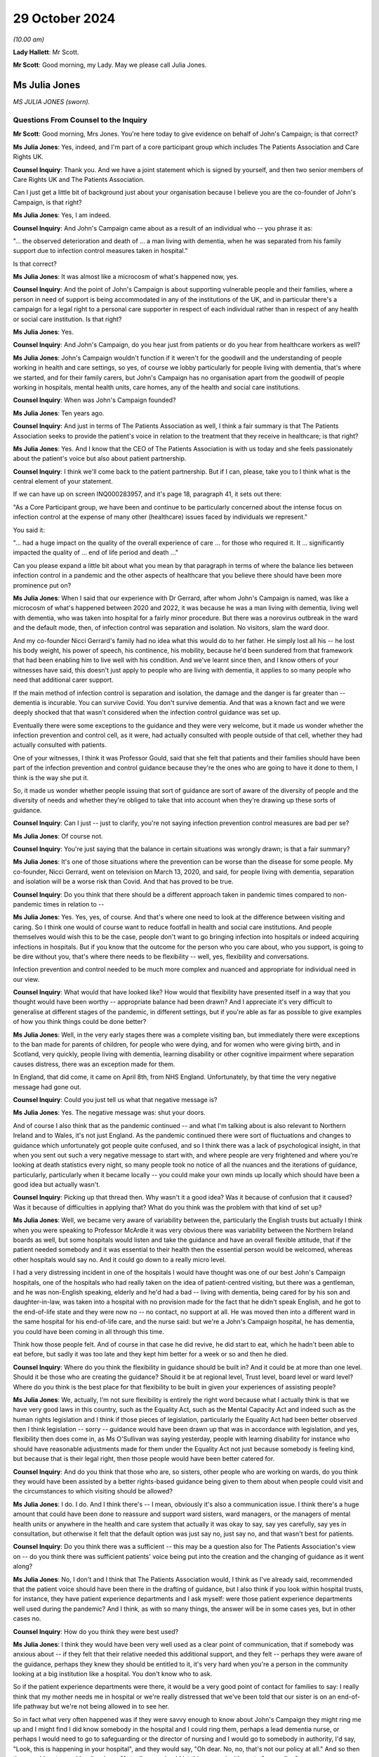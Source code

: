 29 October 2024
===============

*(10.00 am)*

**Lady Hallett**: Mr Scott.

**Mr Scott**: Good morning, my Lady. May we please call Julia Jones.

Ms Julia Jones
--------------

*MS JULIA JONES (sworn).*

Questions From Counsel to the Inquiry
^^^^^^^^^^^^^^^^^^^^^^^^^^^^^^^^^^^^^

**Mr Scott**: Good morning, Mrs Jones. You're here today to give evidence on behalf of John's Campaign; is that correct?

**Ms Julia Jones**: Yes, indeed, and I'm part of a core participant group which includes The Patients Association and Care Rights UK.

**Counsel Inquiry**: Thank you. And we have a joint statement which is signed by yourself, and then two senior members of Care Rights UK and The Patients Association.

Can I just get a little bit of background just about your organisation because I believe you are the co-founder of John's Campaign, is that right?

**Ms Julia Jones**: Yes, I am indeed.

**Counsel Inquiry**: And John's Campaign came about as a result of an individual who -- you phrase it as:

"... the observed deterioration and death of ... a man living with dementia, when he was separated from his family support due to infection control measures taken in hospital."

Is that correct?

**Ms Julia Jones**: It was almost like a microcosm of what's happened now, yes.

**Counsel Inquiry**: And the point of John's Campaign is about supporting vulnerable people and their families, where a person in need of support is being accommodated in any of the institutions of the UK, and in particular there's a campaign for a legal right to a personal care supporter in respect of each individual rather than in respect of any health or social care institution. Is that right?

**Ms Julia Jones**: Yes.

**Counsel Inquiry**: And John's Campaign, do you hear just from patients or do you hear from healthcare workers as well?

**Ms Julia Jones**: John's Campaign wouldn't function if it weren't for the goodwill and the understanding of people working in health and care settings, so yes, of course we lobby particularly for people living with dementia, that's where we started, and for their family carers, but John's Campaign has no organisation apart from the goodwill of people working in hospitals, mental health units, care homes, any of the health and social care institutions.

**Counsel Inquiry**: When was John's Campaign founded?

**Ms Julia Jones**: Ten years ago.

**Counsel Inquiry**: And just in terms of The Patients Association as well, I think a fair summary is that The Patients Association seeks to provide the patient's voice in relation to the treatment that they receive in healthcare; is that right?

**Ms Julia Jones**: Yes. And I know that the CEO of The Patients Association is with us today and she feels passionately about the patient's voice but also about patient partnership.

**Counsel Inquiry**: I think we'll come back to the patient partnership. But if I can, please, take you to I think what is the central element of your statement.

If we can have up on screen INQ000283957, and it's page 18, paragraph 41, it sets out there:

"As a Core Participant group, we have been and continue to be particularly concerned about the intense focus on infection control at the expense of many other (healthcare) issues faced by individuals we represent."

You said it:

"... had a huge impact on the quality of the overall experience of care ... for those who required it. It ... significantly impacted the quality of ... end of life period and death ..."

Can you please expand a little bit about what you mean by that paragraph in terms of where the balance lies between infection control in a pandemic and the other aspects of healthcare that you believe there should have been more prominence put on?

**Ms Julia Jones**: When I said that our experience with Dr Gerrard, after whom John's Campaign is named, was like a microcosm of what's happened between 2020 and 2022, it was because he was a man living with dementia, living well with dementia, who was taken into hospital for a fairly minor procedure. But there was a norovirus outbreak in the ward and the default mode, then, of infection control was separation and isolation. No visitors, slam the ward door.

And my co-founder Nicci Gerrard's family had no idea what this would do to her father. He simply lost all his -- he lost his body weight, his power of speech, his continence, his mobility, because he'd been sundered from that framework that had been enabling him to live well with his condition. And we've learnt since then, and I know others of your witnesses have said, this doesn't just apply to people who are living with dementia, it applies to so many people who need that additional carer support.

If the main method of infection control is separation and isolation, the damage and the danger is far greater than -- dementia is incurable. You can survive Covid. You don't survive dementia. And that was a known fact and we were deeply shocked that that wasn't considered when the infection control guidance was set up.

Eventually there were some exceptions to the guidance and they were very welcome, but it made us wonder whether the infection prevention and control cell, as it were, had actually consulted with people outside of that cell, whether they had actually consulted with patients.

One of your witnesses, I think it was Professor Gould, said that she felt that patients and their families should have been part of the infection prevention and control guidance because they're the ones who are going to have it done to them, I think is the way she put it.

So, it made us wonder whether people issuing that sort of guidance are sort of aware of the diversity of people and the diversity of needs and whether they're obliged to take that into account when they're drawing up these sorts of guidance.

**Counsel Inquiry**: Can I just -- just to clarify, you're not saying infection prevention control measures are bad per se?

**Ms Julia Jones**: Of course not.

**Counsel Inquiry**: You're just saying that the balance in certain situations was wrongly drawn; is that a fair summary?

**Ms Julia Jones**: It's one of those situations where the prevention can be worse than the disease for some people. My co-founder, Nicci Gerrard, went on television on March 13, 2020, and said, for people living with dementia, separation and isolation will be a worse risk than Covid. And that has proved to be true.

**Counsel Inquiry**: Do you think that there should be a different approach taken in pandemic times compared to non-pandemic times in relation to --

**Ms Julia Jones**: Yes. Yes, yes, of course. And that's where one need to look at the difference between visiting and caring. So I think one would of course want to reduce footfall in health and social care institutions. And people themselves would wish this to be the case, people don't want to go bringing infection into hospitals or indeed acquiring infections in hospitals. But if you know that the outcome for the person who you care about, who you support, is going to be dire without you, that's where there needs to be flexibility -- well, yes, flexibility and conversations.

Infection prevention and control needed to be much more complex and nuanced and appropriate for individual need in our view.

**Counsel Inquiry**: What would that have looked like? How would that flexibility have presented itself in a way that you thought would have been worthy -- appropriate balance had been drawn? And I appreciate it's very difficult to generalise at different stages of the pandemic, in different settings, but if you're able as far as possible to give examples of how you think things could be done better?

**Ms Julia Jones**: Well, in the very early stages there was a complete visiting ban, but immediately there were exceptions to the ban made for parents of children, for people who were dying, and for women who were giving birth, and in Scotland, very quickly, people living with dementia, learning disability or other cognitive impairment where separation causes distress, there was an exception made for them.

In England, that did come, it came on April 8th, from NHS England. Unfortunately, by that time the very negative message had gone out.

**Counsel Inquiry**: Could you just tell us what that negative message is?

**Ms Julia Jones**: Yes. The negative message was: shut your doors.

And of course I also think that as the pandemic continued -- and what I'm talking about is also relevant to Northern Ireland and to Wales, it's not just England. As the pandemic continued there were sort of fluctuations and changes to guidance which unfortunately got people quite confused, and so I think there was a lack of psychological insight, in that when you sent out such a very negative message to start with, and where people are very frightened and where you're looking at death statistics every night, so many people took no notice of all the nuances and the iterations of guidance, particularly, particularly when it became locally -- you could make your own minds up locally which should have been a good idea but actually wasn't.

**Counsel Inquiry**: Picking up that thread then. Why wasn't it a good idea? Was it because of confusion that it caused? Was it because of difficulties in applying that? What do you think was the problem with that kind of set up?

**Ms Julia Jones**: Well, we became very aware of variability between the, particularly the English trusts but actually I think when you were speaking to Professor McArdle it was very obvious there was variability between the Northern Ireland boards as well, but some hospitals would listen and take the guidance and have an overall flexible attitude, that if the patient needed somebody and it was essential to their health then the essential person would be welcomed, whereas other hospitals would say no. And it could go down to a really micro level.

I had a very distressing incident in one of the hospitals I would have thought was one of our best John's Campaign hospitals, one of the hospitals who had really taken on the idea of patient-centred visiting, but there was a gentleman, and he was non-English speaking, elderly and he'd had a bad -- living with dementia, being cared for by his son and daughter-in-law, was taken into a hospital with no provision made for the fact that he didn't speak English, and he got to the end-of-life state and they were now no -- no contact, no support at all. He was moved then into a different ward in the same hospital for his end-of-life care, and the nurse said: but we're a John's Campaign hospital, he has dementia, you could have been coming in all through this time.

Think how those people felt. And of course in that case he did revive, he did start to eat, which he hadn't been able to eat before, but sadly it was too late and they kept him better for a week or so and then he died.

**Counsel Inquiry**: Where do you think the flexibility in guidance should be built in? And it could be at more than one level. Should it be those who are creating the guidance? Should it be at regional level, Trust level, board level or ward level? Where do you think is the best place for that flexibility to be built in given your experiences of assisting people?

**Ms Julia Jones**: We, actually, I'm not sure flexibility is entirely the right word because what I actually think is that we have very good laws in this country, such as the Equality Act, such as the Mental Capacity Act and indeed such as the human rights legislation and I think if those pieces of legislation, particularly the Equality Act had been better observed then I think legislation -- sorry -- guidance would have been drawn up that was in accordance with legislation, and yes, flexibility then does come in, as Ms O'Sullivan was saying yesterday, people with learning disability for instance who should have reasonable adjustments made for them under the Equality Act not just because somebody is feeling kind, but because that is their legal right, then those people would have been better catered for.

**Counsel Inquiry**: And do you think that those who are, so sisters, other people who are working on wards, do you think they would have been assisted by a better rights-based guidance being given to them about when people could visit and the circumstances to which visiting should be allowed?

**Ms Julia Jones**: I do. I do. And I think there's -- I mean, obviously it's also a communication issue. I think there's a huge amount that could have been done to reassure and support ward sisters, ward managers, or the managers of mental health units or anywhere in the health and care system that actually it was okay to say, say yes carefully, say yes in consultation, but otherwise it felt that the default option was just say no, just say no, and that wasn't best for patients.

**Counsel Inquiry**: Do you think there was a sufficient -- this may be a question also for The Patients Association's view on -- do you think there was sufficient patients' voice being put into the creation and the changing of guidance as it went along?

**Ms Julia Jones**: No, I don't and I think that The Patients Association would, I think as I've already said, recommended that the patient voice should have been there in the drafting of guidance, but I also think if you look within hospital trusts, for instance, they have patient experience departments and I ask myself: were those patient experience departments well used during the pandemic? And I think, as with so many things, the answer will be in some cases yes, but in other cases no.

**Counsel Inquiry**: How do you think they were best used?

**Ms Julia Jones**: I think they would have been very well used as a clear point of communication, that if somebody was anxious about -- if they felt that their relative needed this additional support, and they felt -- perhaps they were aware of the guidance, perhaps they knew they should be entitled to it, it's very hard when you're a person in the community looking at a big institution like a hospital. You don't know who to ask.

So if the patient experience departments were there, it would be a very good point of contact for families to say: I really think that my mother needs me in hospital or we're really distressed that we've been told that our sister is on an end-of-life pathway but we're not being allowed in to see her.

So in fact what very often happened was if they were savvy enough to know about John's Campaign they might ring me up and I might find I did know somebody in the hospital and I could ring them, perhaps a lead dementia nurse, or perhaps I would need to go to safeguarding or the director of nursing and I would go to somebody in authority, I'd say, "Look, this is happening in your hospital", and they would say, "Oh dear. No, no, that's not our policy at all." And so then they would go to ward level and say, "Actually, you should let this person in, it's part of our policy."

There was a huge gap between what happened at the top and what was written down in guidance but what was actually happening among very frightened people under stress and taking large and scary responsibilities.

**Counsel Inquiry**: It sounds like you had a number of those conversations. Is that gap between the top and those applying the guidance, was that a very common theme that you found?

**Ms Julia Jones**: Yes, and the sad thing is that of course only the people who were assured enough to -- somebody told them about John's Campaign or they found us in sort of desperation trawling the internet or on social media, those people could get through to me, or to Nicci, but people who weren't confident and didn't go on social media and didn't use the internet, there were so many people who must just have taken their dismissal and they'll be nursing the hurt until this day.

**Counsel Inquiry**: And it shouldn't have been just because people made contact with you, it should have been available to everybody, I think you'd probably agree with that?

**Ms Julia Jones**: The experience of the pandemic changed us enormously. We used to believe that you could get things done by relying on people's goodness and their wish to do the right thing, and in so many occasions that's absolutely true, but we now feel that the power imbalance between patients and their families and the institutions of health and social care is so great that we now feel that there should be a legal right lying with a patient that if you're a patient or a service user or a resident, and you need this personal support, you should have a legal right to have it.

**Counsel Inquiry**: Just a couple of things. You said "we" on a couple of occasions; who do you mean by "we"?

**Ms Julia Jones**: Well, so firstly I meant Nicci and I who changed our views. Then during the course of the pandemic we worked with other organisations, principally to start with other dementia organisations, but then we came closer to Care Rights UK, and to many care organisations and health organisations and I can now say -- possibly it's out of the scope of this Inquiry -- that our statement that what we feel now is that a care supporter's bill is needed, has been signed by over 80 English organisations, including, you know, people like Age UK. I think you would have heard Caroline Abrahams use the word "legal" in her evidence yesterday and that I think is what she was referring to.

**Counsel Inquiry**: So "we" is very broad when you use it?

**Ms Julia Jones**: It is. It is.

**Counsel Inquiry**: Can I just ask, and this is one the things about patient voices for The Patients Association. So The Patients Association was part of the voluntary sector Covid-19 briefing group with DHSC which I think was intended to be able to raise concerns from patients directly with the briefing group. Have I got that correct?

**Ms Julia Jones**: Yes.

**Counsel Inquiry**: Did The Patients Association feel like that group achieved anything?

**Ms Julia Jones**: That's probably one for The Patients Association but I think that they felt that they didn't feel that -- they might have been listened to but they might not have been acted upon. I think in one or two of the other groups that they were part of, for instance, the group that advised on communication with people who were waiting for procedures, I think they felt they had some impact there but I think for a very clear answer I'd have to refer you to The Patients Association, but I don't think they would be saying the things that they're saying now so strongly about patient partnership if they felt it had worked through the pandemic.

**Counsel Inquiry**: And then just finally in terms of points of contact. You were describing earlier on when you were speaking to people in hospitals, and I think you gave three different examples of the type of people who you would end up speaking to. When you spoke to hospitals, did you tend to find that there was one person, one role, one individual maybe who had that same level of knowledge effectively asking it a different way, in each trust board that you spoke to, did the decisions about visiting and the application of guidance end up resting with the same position within that trust or board or was it just spread across different people in different hospitals?

**Ms Julia Jones**: Hospital trusts vary so much. We function by a system of pledges and we were able in 2018 to present pledges from all the English Acute Trusts to the then Chief Nursing Officer and say: look, these trusts have pledged to welcome carers 24/7. It was a big pledge they made but it was entirely voluntary and the way they would implement it was up to them. And it's also true that across Scotland, Wales and Northern Ireland almost all trusts had made similar sort of undertakings but because trusts are such complicated and big organisations sometimes it would be that it was the dementia, lead dementia nurse who had made this pledge, obviously in consultation with a director of nursing.

Sometimes it would be the patient experience department. Sometimes you would find it had come from safeguarding because, you know, it was seen to have the presence and support of a family carer is a safeguarding measure. It can be proved to reduce the number of falls, for instance, and pressure sores and malnutrition, if you've got somebody there for an individual patient.

So I had to think and sometimes I would strike lucky and I'd realise we've got a John's Campaign ambassador in that trust. Sometimes I would just have to try and -- I'm afraid sometimes I just used Twitter or something to get a response and then find who I could talk to.

It was by no means ideal and that's what I mean about that I think that every trust and institution should have a clear point of contact for the public. And, you know, I was acting as the public.

**Counsel Inquiry**: You've given a lot of examples of the impact and what could be done better. I think in your statement you've also been keen to set out examples of things that worked well. Can you give us examples in this kind of broad area about what worked well, good practice, things that should be adopted that happened during the pandemic?

**Ms Julia Jones**: I think even looking at your evidence from the spotlight hospitals you can see that there are some who -- like, I'm thinking of Altnagelvin Hospital in Londonderry, you can see there's a hospital where the culture of visiting, I'm using that word which -- I try not to say "visiting" but that's the word we're all using, I'm talking about therapeutic care, you can see that that's taken seriously. So in some of the hospitals that I know best, because John's Campaign has been working for a while, the culture of valuing family care and a sort of open visiting culture in non-pandemic times has really taken root and that's true of some of the health boards in Scotland as well.

So in those hospitals, because they believed in it, and because they thought it was the right thing to do, they would find ways to manage it. That's the thing -- clearly in a pandemic you can't just go along as normal and nobody would wish you to but you can find positive ways round the regulations, you can find positive and safe ways to balance the risk of not caring for somebody in need and welcoming in a personal supporter.

**Counsel Inquiry**: Is this boiling down to what you were saying earlier on about trying to find a way to say yes rather than the default of saying no?

**Ms Julia Jones**: Yes, indeed.

**Counsel Inquiry**: I'm going to move on to patient experience reports.

If we can please have the screen INQ000283957. This is at page 21, paragraph 51.

I think The Patients Association provided or conducted a series of surveys, is that correct, during the pandemic --

**Ms Julia Jones**: Yes.

**Counsel Inquiry**: -- about what patients find and their experiences. And just to pick out a couple of the highlights of this paragraph. So many people had treatments and other support postponed or cancelled. Lack of information about when services will restart. A risk of the voice and experience of patients getting lost in the need to get things done. Disabled people and people who are chronically ill have been told they've been left behind. And services for mental ill health have become even more difficult to access under lockdown.

In relation to each of those, about each of those points raised during the pandemic, do you have any ideas about how any of those features could be improved in the event of a future pandemic?

**Ms Julia Jones**: Yes. Some things could have been I think done quite simply. One of the features that comes out from those Patients Association surveys is the depression and anxiety, and indeed, well, the people who feel that they've been left behind, the people who felt that their life and health wasn't of value. Those could have been alleviated by quite simple human relatively cost-free measures, making it important to ring somebody back, to keep them in touch with what's going on, just normal human positive interactions and I can't believe that if one had thought of it that way that there couldn't have been the man or woman power able to do that.

And I think communication, such an enormous issue in every, every part of the pandemic, and could have been handled so much more proactively and so much more sensitively.

And while we're on -- The Patients Association particularly heard from many people who'd been sent out from hospital with inadequate follow-up, perhaps they'd just had a heart operation or cancer treatment and they were hurried out of hospital back home with inadequate follow-up and very little idea who to contact, and I feel I must say that we have to recognise who it was picking up the pieces in that situation, and that was in a vast number of cases it was the families of those people who came home.

Carers UK have drawn up an estimate that four to five million people found themselves needing to become carers, and that means carers for health, people who help somebody take their medication, help them do their exercise, help their mood stay up, try to find if there is a chance of them being referred onwards, those people add up to 13.8 million people, and the CQC in their State of Care report highlighted the strain on the health and well-being of those people, and I really feel that the contribution made by those people to the continued functioning of health in our four countries should be recognised, and I don't think it was recognised.

**Counsel Inquiry**: And those were people who were put in that position because of decisions taken to discharge people earlier than they otherwise would have been had it been non-pandemic times, is that --

**Ms Julia Jones**: Yes, and people as the ambulance services said, who were left at home sicker for longer.

**Counsel Inquiry**: If I can just come back to the communication point and, as you said, these basic human elements of communicating with families or patients.

What do you put that lack of communication down to? Is it a lack of time of those who are on a ward or those who are treating other people? Is it a culture within NHS, HSE of not prioritising communication? Where do you think the fix fundamentally lies?

**Ms Julia Jones**: I think during the pandemic possibly everybody slipped into what they call command and control mode of issuing orders and indeed not encouraging alternative points of view, discussion and communication. I think that has an impact. I don't think people like being treated in that way.

I think there are better ways to get the best out of people and if a little bit more psychological insight had been used, a little bit more sensitivity in the use of language, that wouldn't have taken very much more time, and it would have been very much more productive.

But I don't think the NHS is great on its communication, and I think that's a great pity because if you're separating people and you're leaving one set of people in anxiety and ignorance and you're leaving other people feeling frightened and abandoned by not facilitating communication you're exacerbating that.

**Counsel Inquiry**: Communication was a feature, I think, that flows throughout the statement. You refer to communication in the context of communication about shielding, about the position in relation to DNACPRs, about people feeling able to access services during the pandemic when they otherwise may put it off.

Is that something that is at the heart of your experience that difficulties with communications in many, many different ways across the pandemic?

**Ms Julia Jones**: And also the sort of unspoken aspects of communication. So we can tune in our televisions, and we can listen to, you know, the people in suits telling us things, but they're not really addressing our fears and they're not giving reassurance and good communication handled better could have given us more reassurance.

If you take something like the do not attempt resuscitation issue which has been hugely covered, and very well covered during this Inquiry, it's not only people saying, "Well, of course it shouldn't have happened like that", it's the thought if you're letting somebody you love go into a hospital where you're not going to have any contact with them, and you're not going to have -- hear anything from them, you begin to feel, you have imagination, you're human, you begin to wonder what is going to happen to the person I love in that institution? You're frightened, so the whole feeling, and I'm afraid it was a true feeling that "do not attempt resuscitation" could segue into "do not treat" is extremely frightening and those sorts of fears need to be tallied and real reassurance should be given.

**Counsel Inquiry**: If I could, please, put on screen INQ000273424, page 5.

This is one of the reports from The Patients Association's surveys and these are what appears to be a similar thing, they're described as principles for ensuring all patients, disabled people, carers, and others are able to have the best possible experience.

Does that -- do those principles, do they encapsulate what it is that you're trying to convey about what you think were failings and what could be improved in the pandemic?

**Ms Julia Jones**: I think that's a really excellent list and I feel fully in support of it:

"Recognise from the outset that the impact of the crisis will fall hardest on those who already face discrimination and inequality ..."

And that's a lot of people. And as Caroline Abrahams said yesterday, that includes older people, it includes disabled people, it includes people who are already socially disadvantaged, that's a big thing.

Now, knowing that, surely the Equality Act, the Human Rights Act, those laws that we already have should swing into action and say: we're a democracy, we value everybody, we're going to do something for these individuals.

**Counsel Inquiry**: Would you be able to provide a practical example of how -- please feel free to choose any of those principles, and more than one if you wish, about how those principles should be brought in.

In terms of the fifth one down:

"Provide clear, concise and timely communication, updated regularly, about the impact of the crisis on support and services, what is available ... and how services may begin to restart."

How do you think that should be done? Are you talking broadly to the population, are you talking to individuals using the services?

**Ms Julia Jones**: I think you're talking to the individuals and their families using the services. I think what -- reverting to yesterday and what Jackie O'Sullivan said about involving people like Mencap or the Alzheimer's Society or Age UK when you're drawing up guidance to make sure it's going to relate to people's actual life experiences, I think that's a sort of fundamental and sort of structural thing.

I lost count of the number of times people said "I'd been ringing all day and I got no answer". The Patients Association have a horrible example, just one of many, about a man who spent a whole weekend ringing the hospital, his local hospital, to discover whether his wife was still alive.

Let's just think of that. That was not necessary. Somebody could have answered the phone in that hospital, found the information and reassured that poor man. It's not rocket science.

**Counsel Inquiry**: Coming back to your points of communication. It sounds like it's sort of about NHS and HSE and others listening, not just broadcasting.

**Ms Julia Jones**: Yes.

**Counsel Inquiry**: Do you think there was sufficient listening?

**Ms Julia Jones**: Putting themselves in the shoes of the patients who were at the heart of their services. The services are there for the patients. Family carers are sometimes a way of articulating that.

We heard good recommendations yesterday about how we should all do advance care planning. So somebody of my age should be doing -- so I then appoint perhaps one of my children to have power of attorney for me. And that seems a good thing to do. Under the Mental Capacity Act people would have guardianship. Under the Mental Health Act there are people called the "nearest relative". Now, all those people who had been appointed by patients to -- in good times to undertake those functions in bad times, far too many of them found themselves just rejected, just not listened to, unable to do these emergency functions which they'd accepted the responsibility to do.

**Counsel Inquiry**: Do you mean in care settings or in hospitals as well?

**Ms Julia Jones**: I mean in hospitals. And that's why I think Mr Wolfe yesterday was trying to raise the issue of consent to treatment, which I know your Ladyship heard. For people who are not able to consent to treatment properly, people -- I'm going to say people with dementia again, but I'm also going to say people with learning difficulty, people whose first language wasn't English, when they're taken in and they're separated from the people who have accepted responsibility for them, that's not a situation that one should tolerate, because that's them doing things to people without their consent, which is fundamentally opposed to what the National Health Service stands for. And it also inflicts great harm on the people who have said "I will stick up for you in your time of need, I will be your advocate", only to find that they are not here. It shakes people's faith in the system.

**Counsel Inquiry**: Do you think that during the pandemic, whether inadvertently or not, that there was a lack of recognition as the individual circumstances of people attending hospital?

**Ms Julia Jones**: Can I just say a straight yes?

But I -- no, I won't say it about every hospital, because I do know that hospitals who had truly understood the principles of patient support and carer access did do their best, and I've heard from John's Campaign ambassadors in hospitals of the way in which they did facilitate access for people when they knew that the risk of not doing so would be so damaging for their patients.

And I think that, again, once a hospital is working on a positive, ethical basis, that's a great strength, because we've heard too much about the distress caused to people working in hospitals and care settings because they knew that they were doing things they felt to be wrong.

So if one could do better in channeling the positive principles, those hospitals, those patients will, tangibly, do better.

**Counsel Inquiry**: Just drawing all the threads together, apart from what we've covered so far, are there any other recommendations you'd like the Chair to consider when it comes to writing the report?

**Ms Julia Jones**: I think you've allowed me to say them.

Firstly, that we play to our strengths and that the good laws that we have and the good people -- you know, the good institutions we have within our institutions should be prioritised.

I would go further than that, and I know my friends at Care Rights UK would want me to say this, we feel that actually everybody working in health and social care should, as part of their training, have an understanding of the Equality Act and Human Rights Act and the Mental Capacity Act. Those really fundamental building blocks could be in training.

We understand that that's all quite complicated, so that's why we would like the very simple right for every patient to have this legal right to a care supporter, a personal support, at the times that they need it, and that should be a right with the patient.

And once you establish that, then the sorts of things that went wrong with planning -- because pre-pandemic planning didn't take any account of people in hospital settings with confusion. It didn't take any account of people with mental health issues in the preplanning. It didn't take any account of visiting issues in the preplanning. Now, once you know that your patients and your residents and your service users have this personal right, which comes in with them, and they know they've got it and their families know they've got it, then you're going to have to plan a little bit differently, and better, and that would improve matters.

I know I must say about, you know, involvement in patient planning. I must say that for The Patients Association. And I must say for both The Patients Association and Care Rights UK that access to healthcare remains a fundamental equal right in our system and you really shouldn't be saying to somebody, "I'm sorry you're living in a care home, you can't see a doctor", "I'm sorry, you've got -- you're old", or, "You're disabled, this isn't going to be available to you."

I must say that very strongly for patients of the future.

**Mr Scott**: Thank you, Ms Jones. Those are all the questions I have.

**Lady Hallett**: Thank you very much, Mr Scott.

Mr Weatherby.

Questions From Mr Weatherby KC
^^^^^^^^^^^^^^^^^^^^^^^^^^^^^^

**Mr Weatherby**: Ms Jones, I ask questions on behalf of the Covid Bereaved Families for Justice UK group. Just a few short points from me. I want to start with shielding decisions and public health messaging and mainly about The Patients Association surveys. So if you can't help then obviously you'll say so but I think you will be able to from the excellent statement that you've put in to the Inquiry.

One of The Patients Association services covered in that statement, and for the record it's paragraph 138.1, found that two-thirds of respondents to the survey who had shielded had not been advised to do so by the NHS and that most people had shielded on their own judgment. And it also showed that there had been low levels of satisfaction with shielding guidance and there'd been confusion about it because of a lack of clarity.

If you're able to say, does this indicate a problem with the reach of official advice about shielding during the pandemic? Or does it show a problem with public trust in that official guidance, or both?

**Ms Julia Jones**: I think it shows people's caution and people's fear. I think -- and also people's wish to protect others who they love. I think that -- and there's probably a confusion, and I probably shared it for a bit, between voluntary self-isolation and shielding.

**Mr Weatherby KC**: Yes.

**Ms Julia Jones**: I think a lot of people, particularly those who felt they had a vulnerable member of their family, did voluntary self-isolation, and perhaps -- and also people themselves who felt they had a health condition and they were frightened chose to keep themselves out of society.

And I have often thought it was a great pity that when people are looking at infection prevention and control risk factors that somebody who had been voluntarily shielding, or self-isolating or whatever we want to call it, that wasn't taken into any sort of account if they then wished to visit or care for the person at their heart if that person was taken into hospital.

It wasn't listened to, and I think that's a very great waste and a pity.

**Mr Weatherby KC**: Yes. Okay, what are the lessons going forward here? Are the lessons in terms of this issue of shielding guidance identifying groups like yours or Patients Association and to liaise with them about proper guidance, what it actually means to shield or self-isolate, and better planning generally? Are those are the lessons?

**Ms Julia Jones**: Well, clearly there are people who should have been consulted, and I wouldn't say it was us, because we're just, you know, a little campaign movement, but there are people, you know, with -- you've had, you know, some wonderful witnesses representing clinically vulnerable groups, so of course I think those specialist people --

**Mr Weatherby KC**: Yes.

**Ms Julia Jones**: -- you know, should have been involved.

But I think for many people the root anxiety, and this came out in The Patients Association surveys, was their feeling of disconnection from their GP. And I worry enormously -- and I'm a bit digitally challenged myself -- about how our relationships with our GPs are going forward. And I listened to, you know, the gentleman from the BMA saying: no, no, GPs know their patients best --

**Mr Weatherby KC**: Yes.

**Ms Julia Jones**: -- these things should come through GPs. I'm not at all sure that that continues to be the case.

I think it would be wonderful if everybody in our four countries felt they had this personal relationship with their local surgery but I'm worried about it.

**Mr Weatherby KC**: Partnership?

**Ms Julia Jones**: Partnership, yes.

**Mr Weatherby KC**: I'll come back to it, if I may, in my final question, but before I get there a final point on shielding: a respondent to The Patients Association survey highlighted the issue of invisible disabilities -- again, for the record, paragraph 142 of your statement -- and that included mental health difficulties. And these invisible disabilities were being overlooked in the public health messaging, the shielding guidance.

Again, it's kind of the same question, but how should these invisible disabilities have been better accounted for and supported when advice was being offered during the pandemic?

**Ms Julia Jones**: I think there could -- should and could have been a more sophisticated understanding of the impact of isolation on people, and I think that runs through everywhere, everything that you're talking about, and the impact of disconnection.

I think perhaps we've all learned quite a lot through the pandemic about how people need each other for their identity and how people need to feel valued. If you're in the situation where people are either voluntarily or on advice withdrawing from society, I think it's extremely important to try to alleviate that.

**Mr Weatherby KC**: Yes.

**Ms Julia Jones**: And people have mentioned some of the excellent voluntary mutual aid initiatives that sprang up but I'll bet you they only sprang up in certain areas.

**Mr Weatherby KC**: Okay.

**Ms Julia Jones**: I think those sorts of other ways of keeping contact, particularly for people who don't have families to ring them up, should have been prioritised.

**Mr Weatherby KC**: So the guidance shouldn't have missed invisible disabilities in the first place but should have addressed how local groups, for example, or support networks could have been --

**Ms Julia Jones**: And there's potential for those difficulties being exacerbated.

**Mr Weatherby KC**: Yes.

Final point, and it's rolling back to this idea of partnership, we know and we asked to be added to your document bundle, so I think you've probably seen it, there was a letter from Rachel Power, the chief executive of The Patients Association, sent to Sajid Javid just on his appointment as health minister in June 2021, so quite into the pandemic, and the whole letter was about the absence of a role for patients --

**Ms Julia Jones**: Yes.

**Mr Weatherby KC**: -- within the pandemic proposals. And Ms Power was explaining to the new health minister really the importance of partnership. I'll just read one sentence from it:

"The Patients Association exists to ensure that everybody can access the health and care they need to live well, and our priority is to secure equal partnership between patients and those who deliver the care they need."

Does that encapsulate what is at the heart of all of these matters, that there is a need for a recognition that healthcare must involve the patient as well as the provider in this partnership? I mean --

**Ms Julia Jones**: I mean, I would make it a three-way partnership.

**Mr Weatherby KC**: Yes.

**Ms Julia Jones**: You knew I was going to say that. And Ms Power says it in her letter. Because for some people, advocating for themselves as patients, some people can do it, some people can't. And that's why I really feel we need recognition for the -- what I'm calling the invisible army.

**Mr Weatherby KC**: Yes. And this letter and things like this letter, does this illustrate really that there was a lack of an equal partnership or a three-way partnership, as you put it, during the pandemic when it came to healthcare provision?

**Ms Julia Jones**: I think there always is. I think, as I was saying before, it's the sick individual and the people who are worried about them and the big institutions, and anything we can do to break down that -- and remember that the patient is the whole purpose of the institution. The institution -- we weren't there to Protect the NHS, we were there to help to save individual lives, to protect individual people.

**Mr Weatherby**: Thank you very much. That's very helpful.

**Lady Hallett**: Thank you, Mr Weatherby.

Mr Wolfe, I think (unclear) might say you (unclear).

Questions From Mr Wolfe KC
^^^^^^^^^^^^^^^^^^^^^^^^^^

**Mr Wolfe**: My Lady, I seem to have disappeared behind a screen, but I think I can just see you.

Mrs Jones, I just want to give you an opportunity, if you want it, to come back to a couple of topics and say a bit more if you want to.

The first relates to people with dementia in hospital during the pandemic and their particular experience. You've touched on the position of people with dementia generally.

What were the particular difficulties faced by people with dementia in hospital during the pandemic?

**Ms Julia Jones**: I think if you'd designed a system to make dementia worse you would have pretty well done what happened in the pandemic. And when you think how serious an illness dementia is -- I was looking up some stats the other day, and from the period from 2019 to 2022, 2023, for women dementia was the biggest killer in all those years, dementia remained the biggest killer and very often it's the biggest killer for the whole of society.

So dementia really matters. There is nothing you can do to cure dementia. You can only make it steady or you can make it worse. And all those things that happened to people with dementia in hospitals were -- the move from ward to ward, the people dressed in masks, the emotional temperature of the hospital, people with dementia may not be able to express themselves very clearly, but they can feel very acutely and they can feel very aware and very frightened but there's nothing they can do about it, and they're out of their comfort zone and they're away from the people who are relied upon to care for them and they don't understand why.

How much more can one say?

**Mr Wolfe KC**: What, in simple terms, should have been done, could have been done to address those things, or perhaps was done in the best places but wasn't done everywhere?

**Ms Julia Jones**: Yes, yes, thank you. It was recognised by NHS England, was recognised at the top levels in Wales, these are people with additional needs, was recognised in the guidance, but it wasn't implemented. And why didn't people check that it wasn't being implemented? That's what I don't understand. It's not that we just had a terrifying first month, we had two years, as Mr Weatherby has just said, there were two years of the pandemic to make these things better, and in the good hospitals people caring for people with dementia or learning difficulty were very often welcomed back in, in a careful way, to the benefit of the patients, and also to the benefit of the staff, because we realise how stressed and how exhausted all staff were. So if you've got somebody who says, okay, I'm going to help with this person, that's a plus.

In our witness statement we mention the case of Claire who was caring for her husband -- father, sorry, Bruce, who had Parkinson's dementia and had had a heavy fall and so had to go into hospital, and she had recently had Covid, the risk to her was negligible, she'd had the jabs, all that, and so when she was able to care for Bruce, Bruce was recovering. Then, unfortunately, while he was in hospital he caught Covid and was then moved into a Covid area, at which point the ward door clanged shut, Claire was not allowed in, despite the fact that the risk to her, she'd been shielding, she'd had the vaccines, she'd had Covid, she was actually a medical aid worker. She was okay. She wanted to go in but she wasn't allowed.

By the time her father was eventually allowed out again, and there was a lot of muddle about infection areas and non-infection areas, it was too late for him. His Parkinson's treatment had stopped, because that's very specific treatment and it hadn't happened, his body weight had dropped, he'd deconditioned. Older people in hospital without stimulation decondition and you don't get it back again. And so he just came out to die. And that was unnecessary.

**Mr Wolfe KC**: And had he been properly supported, including by his daughter, how would that have helped the staff?

**Ms Julia Jones**: Well, one would like to think that the overstretched staff doing their best in those circumstances would have welcomed the assistance.

With Parkinson's, for instance, you must have your medication absolutely at the right time. Now, you've got a whole ward to manage and a lot of demands upon you. If you've got somebody looking at her watch and saying, "Ah, time for Dad to have his Parkinson medication", that surely is a help? The trouble is I think that the exclusion and the saying "no" sort of became institutionalised, and care did suffer and ward staff were aware that their care was not to the standard that they wanted it to be, and in those situations perhaps you don't want outsiders coming in because, you know, it's just a little bit of psychology. If you're not doing very well, you don't want necessarily a loving daughter coming in and, "Oh, what have you done to my dad?" In fact you should say, "Oh please, come in, help us with your dad." But it doesn't always work like that.

**Mr Wolfe KC**: Could I ask you about a different topic, visitor guidance. So Dr Warne in his evidence to the Inquiry, described visitor guidance as an under-studied area, a misunderstood area. I'd imagine you agree with that. How could visitor guidance improve in terms of the things about which you're concerned?

**Ms Julia Jones**: I think by differentiating between the social and the therapeutic aspects. So -- and I'm not saying that it's not great to have visitors if you're in hospital, you know, the grape bearers, the chocolate bringers, they are lovely and they make you feel valued and they cheer you up and that's all good and well-being matters, so all those things matter, but I think we're talking about something very much more fundamental here and that is what I would call therapeutic visiting and that comes from the person who makes your life worth living. Because in hospital you might become very discouraged, you're in pain, you wonder is it worth carrying on, and for many people there is somebody or some people who make life worth living and that's why in your heart you carry on.

So I think -- sorry, a bit of a non-answer. On a good hospital website you will see differentiated guidance for visitors and for carers. The Department of Health has just upgraded their visitor guidance to make visiting part of the fundamental standard, but what NHS England is trying to do is establish care partner guidance and make it much more obvious why staff should welcome this person if they're willing to come, it's a voluntary role, and if the person wants them. Nobody has to have anybody they don't want.

**Mr Wolfe KC**: Final topic if I may. Different sort of guidance. The end-of-life guidance.

So Professor McArdle described the way in which the end-of-life guidance changed over time including in particular acute periods of Covid pandemic, limiting visits in extreme circumstances as they were called. Do you think that concept of extreme circumstances were sufficiently understood at the time?

**Ms Julia Jones**: I think it's the single most horrifying and distressing aspect of the pandemic. The whole -- all the edifice of guidance and infection control was because we are all terrified of death and we want to avoid death, and then to say, "And by the way if you are dying you're not necessarily going to have the person you love with you" or for the person outside "You're not necessarily going to be with the person who is dying", that should be an absolute right. Somebody who is dying, if it's possible, and I mean possible because their family are willing to come in to possibly an infectious area, that should be an absolute right.

There shouldn't be -- and if it's known to be an absolute right then you have to work out in practical terms how to facilitate it. And people are very good, if they know they've got to do something, they're very good at finding ways to do it, and that's what the good hospitals do, but it was just unacceptable -- and the legacy of grief, guilt, anger, and mistrust that's left behind it is massive and so if one could do just one single thing, it would be to say, if you are dying you have the right to have somebody with you and we will facilitate that and that is our legal duty.

**Mr Wolfe**: Thank you, Ms Jones.

Thank you, Chair.

**Lady Hallett**: Thank you very much, Mr Wolfe.

Ms Jones, you may have called yourself, I think -- was it a little campaign group? -- but you obviously do excellent work for people often in dire need of support, so please take my thanks to you and to Nicci Gerrard for all that you're doing, and if I may say, so you're also an excellent advocate of the cause. You've been extremely helpful, articulate and constructive, and I'm very grateful to you and all the other people who have joined in your group for the work that you are doing.

**The Witness**: Thank you for giving us the chance because you didn't have to, and thank you very much.

**Lady Hallett**: Thank you. I just hope that it's a similar feeling to, I suspect, the Long Covid groups. It's -- participating in this Inquiry may get some recognition for the causes that you're advocating.

**The Witness**: Thank you.

**Lady Hallett**: Thank you very much. I shall break now and return at 11.25.

*(Witness withdrew)*

*(11.09 pm)*

*(A short break)*

*(11.25 am)*

**Lady Hallett**: Mr Mills.

**Mr Mills**: My Lady, I call Ms Ritchie, who will affirm.

**Lady Hallett**: Can you hear us, Ms Ritchie? Are you hearing us? Maybe we need to get a message to the techies.

**Mr Mills**: I can see things are happening, my Lady. (Pause).

I'm speaking to test whether we now have sound to Ms Ritchie.

**Lady Hallett**: Can you hear us?

**The Witness**: Yes, I can.

**Lady Hallett**: Oh, you poor thing. You've been sitting there with us talking to you. I'm so sorry but we had, as you probably gathered, a technical hitch. If you could now just listen to the usher, please, to affirm or take the oath.

Ms Nicola Ritchie
-----------------

*MS NICOLA RITCHIE (affirmed).*

Questions From Counsel to the Inquiry
^^^^^^^^^^^^^^^^^^^^^^^^^^^^^^^^^^^^^

**Mr Mills**: Your full name, please.

**Ms Nicola Ritchie**: Ms Nicola Ritchie.

**Counsel Inquiry**: Ms Ritchie, you have provided a statement to the inquiry. The reference is INQ000492258.

You are a mental health physiotherapist and a member of Long Covid Physio, is that right?

**Ms Nicola Ritchie**: That's correct, yes.

**Counsel Inquiry**: And you are here today to assist the Inquiry by providing evidence of your experience of developing Long Covid in the course of your work as a healthcare professional, and your subsequent efforts to secure a diagnosis and treatment.

Can I begin by asking you to describe your physical health before you developed Long Covid?

**Ms Nicola Ritchie**: My physical health before, I was incredibly fit, I think I was actually the fittest I've ever been in my life. I swam a mile twice -- two or three times a week in the mornings before I went to work, I would walk my dogs an hour and a half every day, I went to exercise classes, I went to the gym, I went hill walking, anything I could just to be fit and active. I loved to exercise and that is something that I really miss doing now.

**Counsel Inquiry**: And again, before Long Covid, what was a typical working day like for you?

**Ms Nicola Ritchie**: A typical working day, I cover the whole hospital for -- around about 12 wards or so and the wards cover in-patients covering from older adults to younger adults to brain injuries, to enduring mental health in forensic patients. I would be treating them for multiple traumas, orthopaedic fractures, sore backs, mobility issues, anything and everything really. I would also see some outpatients as well.

We had a number of exercise classes during the week as well, so I would be taking part in them and leading them as well.

**Counsel Inquiry**: Can you take us, please, back to April 2020 and share with the Inquiry how you contracted Covid-19?

**Ms Nicola Ritchie**: I contracted Covid-19 in the workplace. I firmly believe that I contracted it from a patient that was within the hospital. The patient was seen as being positive for Covid but untransmissible. I don't really understand why that was the case but that was what the medical staff had told us in the hospital. He had been positive for around about 14 days or so, but we had to see him for a multiple of different reasons and it was myself and one of my colleagues that went to go and see this patient and we both developed symptoms about a week and a half later but we developed the symptoms on the same day and that was the only patient we had seen together.

I feel the PPE that we were given was inadequate to be seeing patients that had Covid. It was generally the fluid-resistant face mask, gloves and a sleeveless gown is what we were wearing to go and see patients at the time. I had been face fit tested for more appropriate masks, but because I was not carrying out aerosol-generated procedures, I was told that I was not to wear them and that was the guidance at the time.

**Counsel Inquiry**: Had you expressed any concern about seeing a patient presenting with Covid-19 with only the PPE that you have described?

**Ms Nicola Ritchie**: Of course. I felt that we should have been wearing more appropriate PPE regardless of who we were seeing. At the time Covid was so unknown, it was quite a scary time to be working because nobody knew what to expect and nobody knew what was going to happen and there were so many people dying all over the world. That was not something that I wanted to be exposing myself to.

**Counsel Inquiry**: Can you describe the symptoms you began to experience?

**Ms Nicola Ritchie**: I started off with a cough, but the cough didn't last particularly long. It was only over a couple of days I had the cough, but I experienced temperatures, the temperature lasted possibly a week or so, but it was mainly the fatigue. I was extremely fatigued. I was sleeping pretty much the majority of the day, only awake for maybe an hour or two in the day. I tried to do anything at all, get up, get washed, even put a load of washing on and I was completely and utterly exhausted from it.

I had very bad shortness of breath from doing anything at all and I had a lot of pain. I had never experienced back pain in my life, but for some reason my back had become very painful and I couldn't understand why.

**Counsel Inquiry**: Were you self-isolating during this time?

**Ms Nicola Ritchie**: Yes.

**Counsel Inquiry**: How long did you self-isolate for?

**Ms Nicola Ritchie**: I isolated for two weeks. That was the recommended time to take off at the time so I isolated for the two weeks.

**Counsel Inquiry**: And during the two weeks did your symptoms improve or did they become worse?

**Ms Nicola Ritchie**: They became worse and then better, so worse over, like, the few days that I first contracted it and then gradually better, but I wouldn't say better to the point that I was functioning. I felt after the end of the two weeks that I had never really taken time off work so being off was really alien to me. I felt that if I pushed myself to get back then I would get better faster. But that was -- in hindsight that's a very silly thing to do but I feel like if I did push myself I would be able to get back into a routine, get back to normal a little bit faster but it took me quite a number of months then to be able to do anything that I would have done normally.

**Counsel Inquiry**: We'll come in a moment to look at the extent to which you're able to carry out your regular duties when you returned to work, but can I ask this before we move on. During the two weeks you were self-isolating, were you able to access a test for Covid-19?

**Ms Nicola Ritchie**: No. There was an online application system within the NHS trust that I worked for, and I applied for a test at the time but I never actually heard anything back from it. At the time I was told, word of mouth, that there were maybe possibly 20 tests being carried out every day at that point, so I imagine, yeah, there would have been hundreds of tests needed to be carried out every day.

**Counsel Inquiry**: When you returned to work and you've told us about the routine of your working day before this time, to what extent were you able to carry out those regular duties?

**Ms Nicola Ritchie**: I was back to working my full-time days but I was very much unable to carry out my full duties. Because of the fatigue and the shortness of breath and the discomfort, the pain that I was in, I really struggled to carry out any exercise as such or cart -- like, any of the moving and handling, any of the more difficult moving and handling that I would have to do. I had to -- basically I had to do a lot of online learning, I had to do a lot of lighter duties. I couldn't do all of my duties at that point.

**Counsel Inquiry**: You say in your statement, and I'm at paragraph 29, that the muscle pain you had during the acute stage developed into severe back pain?

**Ms Nicola Ritchie**: Yeah. And as a physiotherapist, I thought: I know how to treat this, I'll use all of the tools in my toolkit that I've been teaching everyone all of these years. And no matter what I did, it only got worse.

Basically I did an assessment on myself, I carried that out. I thought: these are the exercises that would generally help back pain like this. And literally everything I did made it worse. The only thing that actually helped was when I had a bug, like a very bad bug, a few weeks down the line, and I was basically bedbound for another couple of days, and that helped to ease my pain. Which goes against everything we would ever say as a physio: don't go to bed and rest because that's not going to help your back. That was the only thing that helped me.

**Counsel Inquiry**: Moving, please, to September 2020. You describe in your statement, and these are your words, suffering a "severe 'crash'" in September 2020.

Can you explain, please, what happened to you, and perhaps also what you mean by that term "crash"?

**Ms Nicola Ritchie**: Well, I would say that between April 2020 and September 2020 I'd pushed myself as much as I possibly could within my limits to get back to fitness, to get back to what I would normally be doing. In hindsight again, after hearing many other people's stories of similar experiences, it's probably the last thing I should have been doing, but all I wanted to do was get back to some sort of normality.

For maybe four to six weeks over the summer I was able to do a little bit more of my normal kind of exercise. I went hill walking again, I was enjoying walking the dogs. Then September came and all of the original symptoms of Covid came back.

I thought I was positive again, but on testing I wasn't. I think it's because I pushed myself too much and my body then responded very negatively. And I have never recovered since. That's why I call it my crash, because I crashed and I've never recovered from it.

I -- sorry.

**Counsel Inquiry**: Take a breath, Ms Ritchie.

**Ms Nicola Ritchie**: Yeah. Sorry, I'll just take a drink.

My original symptoms that I had carried on. The breathlessness, the pain -- the pain came back just as bad as it had done the first time around -- the lack of ability to exercise. For example, if I was -- well, sorry, I took two weeks off work as usual. I thought: right, I'll get back to work as normal. But when I got back even basic things like very, very gentle exercise, if I was doing anything, like, say, a push up against the wall, I would be sore for a week. All of the muscles that were involved in that exercise would give me pain for a week and I would be struggling to move.

That has basically led to me not being able to exercise. If I do any kind of exercise now that is the kind of thing that will happen to me.

I went back to work and was on even lighter duties than I had been the first time around.

**Counsel Inquiry**: Around this time did you become aware of the term "Long Covid"?

**Ms Nicola Ritchie**: I think it would have been around about the December I heard about it in the news. And I did a little bit of research into it and so many of the symptoms resonated with what I'd been experiencing. I didn't have a clue what it was but I've been on quite a learning experience since.

**Counsel Inquiry**: Can I ask this. Did you discuss the possibility of you having Long Covid with your GP?

**Ms Nicola Ritchie**: I did. I phoned the GP, I think it was in the December, and I said I feel like I may have Long Covid. They asked me why, I explained the symptoms I'd been experiencing, and it was never questioned. No differential diagnosis was ever chased, no testing was carried out, they just took my word for it that I had Long Covid.

**Counsel Inquiry**: At your paragraph 33 you say this:

"I spoke to my GP. My GP responded that there was nothing they could do, and I should look online for resources."

**Ms Nicola Ritchie**: This is something that I have heard continually from my GP basically since. I have had multiple contacts with the GP, to the point that I've stopped contacting them because every time I did it was a case of "There are online resources, there's nothing that we can do". Yeah. "Go and have a look online. It's for self management only."

**Counsel Inquiry**: I think around this time, in December 2020, you also found out you are were pregnant?

**Ms Nicola Ritchie**: Yes.

**Counsel Inquiry**: Can I ask this, did being pregnant have a noticeable effect on the Long Covid symptoms you were experiencing?

**Ms Nicola Ritchie**: Massively so. Basically from day one of being pregnant I couldn't understand why I was suffering from debilitating fatigue, like I'd never experienced anything like it in my life.

I had gone in to work and I tried to push through it, but after maybe a week or so of trying to really push myself through that I had to basically end up going off sick because I struggling so much. I was going home and not functioning. I wasn't able to do anything on my days off, I just -- it was just -- it was so challenging.

**Counsel Inquiry**: As we move into the new year, in January 2021 I think you joined Long Covid Physio, is that right?

**Ms Nicola Ritchie**: Yes.

**Counsel Inquiry**: Can you tell us a little bit about how you found out about that organisation and what help being a part of it has offered you?

**Ms Nicola Ritchie**: I think I heard about it -- it was a webinar on Long Covid that one of the main people within Long Covid Physio had been providing, to give a little bit of education for people. So I had a look online and found out that it would be quite a fantastic thing for myself. It was mainly -- I joined it for peer support; at the time there were only a few of us that were members of Long Covid Physio.

And what was fantastic about it was we could ask all of the bizarre symptoms. There are so many symptoms that Long Covid has but none of it made sense at the beginning and we couldn't figure out what was going on. So we kept almost like a back and forth with each other just to find out: are you experiencing the same as this? What does this mean? And we all kind of figured it out together, it was fantastic.

**Counsel Inquiry**: You say in your statement that the more people that joined the group, the more information there was?

**Ms Nicola Ritchie**: Yes. And that was key because, well, the more people, the more knowledge. And it was just -- it was eye-opening for me because so many people had so many good hints and tips of different things that you could try to try to help yourself to get better, and I was willing to try anything.

**Counsel Inquiry**: At your paragraph 39 you say:

"In July 2021 I was finally provided with a diagnosis of Long Covid from a consultant at my local hospital."

How did that diagnosis come about?

**Ms Nicola Ritchie**: I basically went to my doctor and said, "If you can't help me, please send somewhere that can". So they sent me to -- it was just, like, a general department within the local hospital.

I had been asking my GP for a number of months to put Long Covid or something Covid related on my fit notes for work, because I wasn't going to be getting any sick pay for being off from the six-month mark, I would have been down to half pay or no pay, but with that Covid diagnosis on my fit note, I would have been able to get Covid special pay, which was quite important at the time.

So I basically had to go to that department to get a diagnosis.

**Counsel Inquiry**: Having first contracted Covid-19 in April 2020, then suffered your crash in September 2020, how did you feel in July 2021 when you received your diagnosis of Long Covid?

**Ms Nicola Ritchie**: At the point it was a means to an end. I knew I had Long Covid. It was a case of a bit of validation that somebody actually believes me, but at the same time they turned round and said to me: what are you actually expecting from being here, because there's nothing we can do?

So it was a good thing that I had the diagnosis, but on the other hand there was nothing that they could do, to offer me, to help. So I was still left in limbo.

**Counsel Inquiry**: In September 2021 you gave birth to your daughter and I think within a month or so you had contracted Covid-19 again, is that right?

**Ms Nicola Ritchie**: Yes.

**Counsel Inquiry**: On that occasion were you admitted to hospital?

**Ms Nicola Ritchie**: Yes.

**Counsel Inquiry**: How long were you in hospital for?

**Ms Nicola Ritchie**: I was in for four nights.

**Counsel Inquiry**: Can you describe the symptoms you experienced during that infection and the treatment you received, please.

**Ms Nicola Ritchie**: During that infection it was mainly the debilitating headaches that I struggled with more than anything. I had the fatigue, I had the fever, all of the usual things but it was the headaches. I had incredibly bad light sensitivity so I was basically sitting in the dark for days in the house.

I was unable to eat because of nausea, I was unable to drink because of the nausea, so I was admitted basically because I was so dehydrated my oxygen saturation levels were low so I required supplementary oxygen when I went into hospital. I had to be put on a drip because I was so dehydrated.

Yeah, it was -- it was not a fun time.

**Counsel Inquiry**: Can I ask you now, please, about the treatment that you have been able to obtain for Long Covid.

In your statement, from your paragraph 43, you set out the private treatment that you have sought. Can you tell us a little bit about that, please.

**Ms Nicola Ritchie**: In March 2023 I had basically had enough. I had been fighting, trying to get some form of treatment from the NHS since probably from the December 2020 and I kept getting knocked back every time but I was researching everything that I possibly could to help myself. I eventually found out there was a private GP seeing patients with Long Covid so I thought: I've got nothing to lose, I will go on the waiting list.

At the time it was a video call that I had, thankfully, because the clinic was in Stirling, which was quite, quite a long way away but this was the clinic that pretty much most Scottish people with Long Covid have gone to at some point.

It was one of the most validating experiences I think I've ever had. She believed everything I said, I didn't have to fight to get my point across. I told her the symptoms I was experiencing and she diagnosed me and offered medications to try and help my symptoms. It was a massive relief to be heard.

**Counsel Inquiry**: Did the medications help?

**Ms Nicola Ritchie**: They have to an extent in terms of I have managed to stabilise my symptoms so I don't have bad crashes as much any more, my headaches have been helped massively, things like that, but I still am operating at a very low level.

My fatigue, my brain fog, everything like that is still at a very low level that I struggle to function day to day, but I don't experience the ups and downs that I did before which was -- which is a massive improvement for me.

**Counsel Inquiry**: You have also attended a Long Covid practitioner service?

**Ms Nicola Ritchie**: Yes.

**Counsel Inquiry**: What did that service offer you?

**Ms Nicola Ritchie**: It's mainly run by other allied health professionals which is fantastic for anyone that's in the initial stages of recovery because they can teach all of the pacing advice and lots of the educational things to self-manage in the initial stages, but because I'd been going through it for almost four years by that point I had followed all of that advice and I had managed to get my pacing down incredibly well.

This is the sort of thing that I teach to patients on a day-to-day basis in my work so if I don't follow it I'm kind of a hypocrite really. So I knew exactly what I should be doing and everything that they went through with me was just reinforcing that I was doing the correct things.

I did ask for a medication review because I had been on the medications that the private GP had prescribed to me for about a year and I said that I think it's about time we had a review just to see if there's anything that needs to be changed with them, or anything along that lines. So I had an appointment with the consultant within the practitioner service and I was told that basically all of the medications that I had been prescribed, there was no evidence behind them so I shouldn't be on them, so I was a bit deflated with that. It was quite difficult.

**Counsel Inquiry**: Can I move to our final topic, please. The impact of Long Covid on both your physical and mental health.

You have throughout your evidence described the symptoms you have suffered through 2020, 2021. Can I ask you, please, for you to describe your current persistent Long Covid symptoms?

**Ms Nicola Ritchie**: At the moment I have symptoms of PoTS or orthostatic intolerance, so basically when I stand up, when I go from lying to standing or sitting to standing, my heart rate elevates quite significantly. If I do any kind of exercise as in maybe 20 or 30 seconds' worth of very basic exercise with patients, my whole body feels like a lead weight and I can feel palpitations, my heart is incredibly fast. I get short of breath very, very easily. And I still experience incredibly debilitating fatigue.

Throughout the conversation today I have obviously been struggling with a lot of brain fog. Word finding difficulty is one of my big ones, even just basic easy words. It took me about 12 hours to think of one word yesterday. I was texting a friend to try and find out this one word but I could not think of it for the life of me. I had about five different ways to explain one simple word but I could not think of that one word. But that's just day-to-day for me now.

I'm trying to think of other symptoms that I experience. Basically I have to use a mobility scooter because I can't walk any distance at all. If I try and walk any kind of distance I really struggle. The post-exertional malaise is awful. I think I have around about a 2,000-step limit every day and that includes walking around the house, like going back and forth to different rooms and things like that. So that is my maximum really. I normally try and stay around about the 1,000 limit and that's kind of more comfortable for me but anything over 2,000, I know I'm going to struggle the next day or later on that day.

**Counsel Inquiry**: In your statement you used the term "energy spoons". Can you describe to us how that helps you manage your energy?

**Ms Nicola Ritchie**: Every day I have to pace to within an inch of my life. So everything I do is planned. I can do one thing a day whether that is going to an appointment, taking my daughter to a 30-minute swimming lesson or meeting a friend for a coffee. I have to basically think of everything I have to do within that day and I have an infinite -- well, I have a certain amount of energy for that day that I can use and I have to pace it through that day.

I think of things almost like if I get up, if I have a shower, that's one spoon for the day. I have, say, maybe ten spoons for the entire day. Washing is one spoon. Having breakfast is another. Drying my hair, that generally takes two spoons because it doesn't happen that often because it is so exhausting. Things like that.

If I have to do anything within the day that has to be allotted to a certain length, like a certain amount of energy and I have to make sure that I don't go over that, that allocation of energy spoons.

**Counsel Inquiry**: What has been the impact of developing Long Covid on your career?

**Ms Nicola Ritchie**: It has been massive. I feel like I am at risk of losing my career. I have been fighting since I got back to work to try and stay within my career because it's something that I am passionate about, it's a job that I love, I love treating people, I love helping people. But because of what has happened to me with Long Covid and the symptoms that I struggle with every day, since I've been back I've had to reduce my hours even more. So I was previously full-time, now I'm down to 18 hours a week. But even that is still a struggle.

I'm on restricted duties -- well, not restricted duties. I've got reasonable adjustments. So I have a mobility scooter to get between wards. I -- at the moment, I don't have to participate in the exercise classes because of the impact that they have on me. It's quite scary really because I don't want to lose my career, although being in the workplace for me at the moment is still a terrifying place, because of the risk of contracting Covid, I still want to be there, I still want to help people, I still want to be able to fulfil my role. It is something that I am really passionate about and something that I still want to continue to do, but I can only do that if the reasonable adjustments are continued longer term.

**Counsel Inquiry**: Finally this, please. Can you help the Inquiry understand how Long Covid has affected the way you are able to interact with your daughter?

**Ms Nicola Ritchie**: It has been very challenging. She is my only daughter and since she was born I have really struggled with such fatigue. When she was born I couldn't stand up and hold her because of the effort involved. I couldn't walk around the room with her. I still can't carry her and walk because I become so incredibly breathless and fatigued straight away.

If I go to the park, someone else has to be with me because I can't run after her. If we do anything along that lines basically someone else has to be there because, yeah, she is full of energy and I can't match that and it's so difficult. We spend quite a lot of time doing things in the house, like different toys and games and things likes that in the house because it saves my energy which is so incredibly difficult because all I want to do is run around the park and play with her. But I have to make sure that I can do as much as I can with her for the rest of the day and if I do too much at one point of the day I'm gonna be useless the rest of the day and not be able to care for her.

**Mr Mills**: Ms Ritchie, thank you.

My Lady, that's all I ask.

**Lady Hallett**: Ms Ritchie, thank you very much indeed. I'm really grateful to you for your help. I can't imagine how difficult it is to manage the symptoms you describe and a three-year-old. Is she a bit of a terror?

**The Witness**: She very much is.

**Lady Hallett**: That doesn't surprise me, having had grandchildren recently at that age. But thank you so much. I do hope your symptoms improve. I hope your career does thrive when they do improve and I hope the relationships within the family get much better as you get better. So thank you for all your help.

**The Witness**: Thank you.

*(Witness withdrew)*

**Mr Mills**: My Lady, may I next call Professor Chris Brightling and Dr Rachael Evans, who will both affirm.

**Lady Hallett**: Thank you.

Professor Chris Brightling
--------------------------

*PROFESSOR CHRIS BRIGHTLING (affirmed).*

Dr Rachael Evans
----------------

*DR RACHAEL EVANS (affirmed).*

Questions From Counsel to the Inquiry
^^^^^^^^^^^^^^^^^^^^^^^^^^^^^^^^^^^^^

**Lady Hallett**: I hope you haven't been waiting for too long. I think you did arrive quite early so I'm sorry if we've kept you waiting.

**Mr Mills**: Your full names, please, perhaps starting with you, Professor.

**Professor Brightling**: Professor Christopher Brightling.

**Professor Evans**: Professor Rachael Evans.

**Mr Mills**: I'm so sorry, Professor Evans, I introduced you as Dr Evans.

**Professor Evans**: That's fine.

**Lady Hallett**: I think you introduced both of them as "Doctor", actually.

**Mr Mills**: Did I?

**Lady Hallett**: There's nothing wrong with that.

**Mr Mills**: You have, Professors, both provided a report to this module of the Inquiry. For reference, that is INQ000421758 and it's right, isn't it, you also prepared a report and gave evidence to Module 2?

**Professor Evans**: That's correct.

**Counsel Inquiry**: Can I begin with a very brief summary of your experience.

Professor Brightling, you are a professor of respiratory medicine at the University of Leicester and you have been a treating consultant physician since 2004?

**Professor Brightling**: That's correct.

**Counsel Inquiry**: Professor Evans, you are an Associate Professor at the University of Leicester and an honorary respiratory consultant physician at the Glenfield Hospital which is part of the university hospitals of Leicester NHS Trust?

**Professor Evans**: Correct.

**Counsel Inquiry**: Since 2020 both of you have been involved in studying Long Covid and treating those with it.

**Professor Evans**: That's correct.

**Counsel Inquiry**: Now, I know that you have divided areas of the report between the two of you. We'll adopt the same format as when you last gave evidence with whoever took the lead on a particular issue providing the answer.

Can we begin, please, by setting out the central pillars of our current understanding of Long Covid. First, the definition.

Please can we go to INQ000238545.

This is an extract from NICE's managing the long-term effects of Covid-19 and we have here under "Post-COVID-19 syndrome" this:

"Signs and symptoms that develop during or after an infection consistent with COVID-19, continue for more than 12 weeks and are not explained by an alternative diagnosis. It usually presents with clusters of symptoms, often overlapping, which can fluctuate and change over time and can affect any system in the body. Post-COVID-19 syndrome may be considered before 12 weeks while the possibility of an alternative underlying disease is also being assessed."

Is this the definition according to which Long Covid is diagnosed?

**Professor Evans**: Yes.

**Counsel Inquiry**: Can you help, when did NICE establish this definition?

**Professor Evans**: That was towards the end of 2020. But the patient-derived "Long Covid" term happened much earlier.

**Counsel Inquiry**: Quite. And we see here, don't we, "post-Covid-19 syndrome". Is that a term you use or do you use the "Long Covid" term instead?

**Professor Evans**: I and our clinic use the "Long Covid" term.

**Counsel Inquiry**: Can you help the Inquiry understand why that is.

**Professor Evans**: Because it was developed for a reason. It was developed by the people that were experiencing this and they chose the language very carefully. They describe in their report their concerns around the post-Covid-19 syndrome and I think it's very helpful that we all use the same language and that we are a group together. We don't want language to become divisive between patients and healthcare professionals and researchers.

And there wasn't any new science that led to that definition. I think that would be a different scenario. But I think any terms going forward need to be jointly agreed by all the stakeholders.

**Counsel Inquiry**: If we can just return to the NICE page here. The paragraph below the one we've just read together says this:

"In addition to the clinical case definitions, the term 'long COVID' is commonly used to describe signs and symptoms that continue or develop after acute COVID-19. It includes both ongoing symptomatic COVID-19 (from 4 to 12 weeks) and post-COVID-19 syndrome (12 weeks or more)."

Do you find this use of the phrase or the term "Long Covid" a helpful one or not?

**Professor Evans**: I think so. I think it's the term that most people understand and understand what is being described, both patients and healthcare professionals -- and researchers and now the media.

**Counsel Inquiry**: Next, please, this. The Inquiry has heard Professor Whitty use the phrase "if you don't get Covid you don't get Long Covid", but what, if anything, does the severity of someone's acute Covid infection tell us about (a) the likelihood they will develop Long Covid or (b) if they do, how severe their Long Covid symptoms will be?

**Professor Evans**: Okay I'm going to answer that question in two parts because it is quite nuanced.

If we're talking about cohorts of people, you are -- there's a greater likelihood of getting Long Covid if you have a more severe acute infection.

And in a cohort there would be more chance of having severe ongoing sequelae Long Covid according to how severe the infection is. However, it's really important for everyone to understand that somebody can have a very mild infection, in fact sometimes even be asymptomatic, and (a) still get Long Covid and have very severe Long Covid.

**Counsel Inquiry**: You say it's really important for everyone to understand that. Do you say that because there is evidence, anecdotally perhaps or otherwise, that that for a time was not understood?

**Professor Evans**: I think that's correct in the first few months of the pandemic and actually people with the lived experience of not being hospitalised and developing Long Covid very clearly articulate this issue, that the post-Covid sequelae in Long Covid was mainly, to begin with, studied and clinical care directed towards the awful illness that people were experiencing where they were hospitalised with severe lung injury, and healthcare and focus was very concentrated on that. As it should have been, but there should have been more understanding research and clinical care looking into those that were developing it in the community.

**Counsel Inquiry**: Next, can we think about someone's characteristics. Are we able to identify the characteristics that increase the chances of someone developing Long Covid?

**Professor Evans**: Yes, absolutely.

The scientific evidence now is very strong, but again I give the answer in two parts, that there are risk factors for getting Long Covid. So we've already discussed one: the severity of the acute illness. Being around middle age, being female, having a higher body mass index, somebody with pre-existing co-existing conditions and those from lower socioeconomic status, all have been shown consistently in many research studies to have a higher likelihood of getting Long Covid.

But I think there has been a new definition of Long Covid this year that was published in one of the very high-impact medical journals, and I think one of the most helpful things that that statement made was that anyone is at risk of getting Long Covid. And that is absolutely true. From children to older adults, across different sexes, gender, different geography, different socioeconomic status, everybody is at risk if you've had Covid.

**Counsel Inquiry**: Do the same characteristics that you listed in your answer increase the chances of someone developing a more severe form of Long Covid as well?

**Professor Evans**: Yes. And again this was shown early on from the research studies, that, again, people of middle age, females, higher body mass index and more pre-existing long-term conditions were more likely to get severe Long Covid.

**Counsel Inquiry**: Is there evidence that healthcare workers as a cohort were at a higher risk of developing Long Covid during the pandemic?

**Professor Evans**: In relation to the fact that they were at higher risk of contracting Covid-19 during 2020, and certainly during that lockdown period when everyone else was isolated, they were much higher risk of developing Covid-19 and therefore higher risk of developing Long Covid.

And particularly in that time, just to take us all back, we weren't -- there were no vaccinations. So for most of 2020 if you were contracting Covid-19 it was the wild-type virus and pre-vaccination, so a much higher chance of developing Long Covid than now.

**Counsel Inquiry**: Next, some figures, please. Approximately how many people in the UK are currently suffering with Long Covid?

**Professor Evans**: The caveat to what I'm about to say, which I know we're going to come on to at other points, is around data and the diagnosis of Long Covid on healthcare records.

Our best UK data comes from the Office of National Statistics and they published another report earlier this year showing an estimated 2 million people are still living with Long Covid.

And some really important statistics -- that's the same number as we had in 2023, so 2 million.

Some important statistics to highlight on that would be at least a million of those have been living with this, as we heard from Nicola, this very difficult illness, for at least two years. So it's really showing that for a large proportion of people it's not going away.

There are some people that have recovered but there are also at least -- I think it was half a million that developed that since 2023, so there are new cases.

And a question that I'm often asked is: well, is it just a problem from 2020 or are you still seeing new cases in the clinic? And very tragically, we are still seeing new cases in the clinic, and the ONS data highlight that.

**Counsel Inquiry**: To put those figures into perspective, are you able to give examples of chronic illnesses that have a similar prevalence?

**Professor Evans**: Absolutely. So both Chris and I are in clinical care, we're lung doctors, and we look after people with chronic lung disease, and one chronic lung disease called COPD, there's at least 1 million people in the UK living with that condition and probably many more where it's not been diagnosed.

Heart failure, very common long-term condition where the heart is not working properly. At least 1 million of those.

So even just combining our commonest chronic or long-term heart and lung conditions is very similar to the prevalence that we're seeing of Long Covid.

**Counsel Inquiry**: With that context, are you able to comment on the scepticism that those suffering from Long Covid have faced when seeking a diagnosis?

**Professor Evans**: Yeah, it's heartbreaking to hear but you heard from Nicola her experience, as a healthcare professional, and the qualitative studies where people living with this illness have been interviewed, and there's been many of them now, so it's not just one or two anecdotes, sadly, that people have faced scepticism both in the public and through their healthcare contacts.

And it's --

**Lady Hallett**: Can I just -- sorry, finish your answer and I'll ask a question.

**Professor Evans**: I was going to add: and that's deeply unscientific.

**Lady Hallett**: That may lead into my question.

I think I've been told, maybe by you in the past, that it's well-known for a virus to have sequelae, and therefore why would medical health professionals not be ready for Long Covid, if you see what I mean?

**Professor Evans**: Yes, and I think it's a really important question that actually this whole area has been under-researched and underinvested for clinical care for decades. But you're right, the post-viral syndromes are well-known about and there are experts in that area.

**Professor Brightling**: If I may add to that, I mean, you're absolutely right that people should have been prepared. So one of the first things that we and other colleagues did very early on in the pandemic is highlight that it was quite likely that there would be consequences that then were sustained after the acute infection and that was very much the driver for us to then seek early research funding. So I think it was clear but it didn't seem to have the same priority early on, and the scepticism that you were asking about is clearly unfounded.

Not only have we heard testimony today and many people in this room could also give similar stories, we know from the epidemiology studies when you actually look at people who were studied before the pandemic, during and after acute infection, there was a step up in symptoms in those who had Covid infection compared to those who did not.

We know from imaging studies that there is organ damage in a number of patients, this is done by multi-organ magnetic resonance imaging, and we know from a number of blood tests that there is evidence of changes in the blood in particular around inflammation. So there's overwhelming evidence that there's a change in symptoms, organ damage and inflammation.

**Mr Mills**: Can I now ask you about symptoms. Approximately how many symptoms of Long Covid have been identified?

**Professor Evans**: Well over 200 is I think the largest number I've seen but I expect it's even larger than that and experienced in very many different ways and wide-ranging which is extremely challenging for the person experiencing it but does give a challenge to healthcare professionals and healthcare symptoms as well.

And although there are over 200 symptoms reported, there are some that are particularly common, shall we say, and fatigue, breathlessness, we heard from Nicola about that back pain and pain that she'd never experienced before, difficulty sleeping, there's a sort of cluster of quite common symptoms and certainly as a healthcare professional now, wherever somebody is working they should absolutely be alert to those symptoms and understand that that is really classic for Long Covid, and whilst in those definitions it's really important to exclude other conditions that may either be contributing or causing the symptoms we can diagnose Long Covid as what we would call a positive diagnosis, ie a clinical diagnosis, because of the clinical scenario that it's captured in, rather than -- we would like to have a bio marker that tells us it is this disease but at the moment clinicians can make a positive diagnosis of Long Covid from the symptoms and the context of the illness.

**Counsel Inquiry**: What do we know about the persistence of those symptoms?

**Professor Evans**: So for any individual it can be quite different. For most people with Long Covid in that first, maybe it's not most, but there are certainly different groups of people within Long Covid.

So there is a group, thankfully, that do get the symptoms that do seem to recover within that first year. We see that clinically. The ONS data highlights it and other studies have highlighted that. But then there is this very large group where the symptoms, if they've gone beyond a year, seem very persistent and certainly Nicola described the after-effect of that.

And Nicola also described that it wasn't this sort of linear trajectory. Now, that can be the case for some people that they develop terrible symptoms at the time of the illness and then over the years they seem to improve a small amount. Other people really develop this waxing and waning of symptoms and that's very challenging to live with and, again, others here would be able to describe that better than me but the planning, that you don't know how you are going to be one day to the next, is very difficult.

**Counsel Inquiry**: Was the crash that Ms Ritchie described something you recognised?

**Professor Evans**: Yes. So we hear about this in clinical care. Now, Nicola's was very obvious to her what had happened but actually many people aren't quite so alert or knowing what's happened so and that, where she describes that sort of episode in September, wasn't it, where everything just became awful again. Some people will describe those crashes depending on what they've done the day before or the day itself and they can happen very frequently for some people and actually probably for many people with Long Covid they develop something that we term "post-exertional symptom exacerbation" that occur sort of 12 to 24 hours and last many, many days after a particular activity and that activity doesn't have to just be a physical activity, it could be concentration, it could be emotion.

**Counsel Inquiry**: Professor Brightling, we may have already touched on this but what can you tell us about the mechanisms of Long Covid, that is the bodily processes by which Long Covid physically causes the symptoms we have discussed?

**Professor Brightling**: So we've learnt a lot over the first few years since the beginning of the pandemic and no doubt there's much more to learn.

We recognise that in some patients there's evidence of viral persistence. We don't fully understand how common it is. We can measure changes in the immune system so we now know what type of cells are activated, what pathways in the immune systems are activated, and these all open up potential targets for therapies.

We recognise that the lining of the blood vessels, the endothelium is activated, and there's change in organ damage in the brain and other organs.

We also know the nervous system that controls blood pressure, temperature control, the autonomic nervous system can also be disrupted, and we know, as Rachael has already alluded to, that there are a number of risk factors so those risk factors such as things like changes in your metabolic profile, that may be increased weight and obesity as an example, are things that also amplify your risk of then having Long Covid and can also be potential treatment targets.

**Counsel Inquiry**: A new topic, please. Access to healthcare and treatment for adults with Long Covid. Starting in England, please, with the Your Covid Recovery website.

That website was perhaps, until it closed earlier this year, the first port of call for many people seeking help with Long Covid. In respect of the information it provided about Long Covid, can you help us with what the purpose of the website was and whether in your view it achieved its aims?

**Professor Evans**: So the website was developed early in the pandemic, so it was started in May 2020, it was formally released early July 2020 and the main purpose of the website, Nicola talked about self-management, Nicola is a physiotherapist and clearly very aware of what self-management is, whereas a lot of people wouldn't necessarily know how to support their own self-management, and because the consequences of having Covid-19 are very varied, the website was really designed as a light-touch information-sharing platform and really aimed at those probably at the milder end of the Long Covid spectrum.

It was originally designed mainly to support people post hospital so that they had some information about the symptoms as they left hospital and continued to recover, hence the name.

What it wasn't set up to do and what it never could do was provide complex management advice for somebody like Nicola that we heard where she had very complex symptoms, very severe impact where you really need healthcare professionals and to work with you one to one.

**Counsel Inquiry**: Next, Long Covid clinics.

An introduction to them, please, if you would. How does someone access them and what do they offer to an individual with Long Covid?

**Professor Evans**: So the Long Covid clinics in England started really through the post-hospital route and originally were set up on the ground by respiratory lung teams, trying to support the people that were coming out of the hospital after having that lung injury. The -- NHS England came together to develop a task force in October 2020, and quite a few of those clinics it had already started were then part of the 70 clinics that were funded from 2020.

As far as accessing them and what they should provide, there is an NHS England service specification, very much advocating a tiered approach, so depending on the needs of the individual, the healthcare request should match it. So for milder Long Covid, sometimes self-management support, the use of a website, online platforms may be appropriate.

For people with much more complex needs there really should be available, people with -- healthcare professionals with expertise in Long Covid, a multi-disciplinary team meaning doctors, nurses, occupational therapists, physiotherapists, that's not all encompassing there are many different healthcare professionals that we need, and also a key bit is it needs to be interspeciality.

We heard that there are 200-plus symptoms. We cannot and mustn't send poor individual people to 200 different specialists. For those symptoms that I mentioned, if we think about pain you might need to see a rheumatologist; problems with memory, problems with concentration, you may need to see a neurologist. Chest pain, you might get sent to a cardiologist, breathlessness gets sent to a lung physician and it goes on and on.

So these Long Covid clinics must have a meeting where you've got the expertise of all these different professionals. Certainly in our clinic and in some others we do this with a virtual team meeting. So the individual person with Long Covid comes to see an individual clinician. That is the partnership. And then you bring in that extra expertise that you need through virtual meetings, and so that we're not sending people for multiple appointments.

**Counsel Inquiry**: The 70 clinics that were in place by I think you said the end of 2020, is it possible to say how many of those are operating now?

**Professor Evans**: So the number increased to 100 at some point. I think that was in 2021, the peak. I don't know the exact number now because the Long Covid task force has finished, but I do know that some have very sadly stopped altogether, others have got embedded within the integrated care systems, within care for other long-term conditions, and there probably are few that are really running as the NHS England service specification suggests.

**Counsel Inquiry**: Generally speaking, would someone be referred to a Long Covid clinic by their GP?

**Professor Evans**: Yes, which is the same route to specialist care for any long-term condition and there usually are multiple things that GPs and primary care can help with and should help with first, and then refer on to the specialist as needed.

**Counsel Inquiry**: I wonder if we could have on screen, please, INQ000492271.

These are the results of a survey conducted by the Royal College of General Practitioners between August and September 2020. In response to question 8, we find that 51% were not very, and 14% not at all confident in treating patients with Long Covid symptoms at that time.

Do these results to you suggest that in those early stages of Long Covid clinics, the end of 2020, there may have been a lack of uniformity in the approach of GPs to making referrals to those clinics?

**Professor Evans**: Yes, and I think we've heard that in the experience of people living with this condition. And I think it's very challenging for primary care, you know, they have a huge amount that they're expected to do. I think that 65% that were not feeling confident we need to absolutely support and I think that's where some of the issues that people have described, accessing healthcare and sometimes hearing the scepticism about what, you know -- what they actually have, if people are not aware of Long Covid and not aware how to treat it you can see how that will -- how that happens. And then, absolutely, if you're not aware of a condition and you're not aware of what support there is, then the referrals, yeah, won't happen basically.

And there's also a responsibility of those working in the Long Covid services to, you know, one of the key things of why also you would want a Long Covid specialist and clinic is so that you can outreach and help and support primary care and make your service well known.

**Counsel Inquiry**: That certainly sounds like a recommendation for how a more consistent approach to referrals might be achieved.

Is there anything else you would like to see to ensure a consistent approach to referrals?

**Professor Evans**: I can't think off the top of my head, sorry.

**Counsel Inquiry**: Not at all.

Is patient self-referral an option to consider here?

**Professor Evans**: I think the healthcare service needs to start thinking about this for all long-term conditions but, as I said, primary care really do have a valuable role and I suppose I would not want to see that missed, because actually then other problems can happen because there are things that primary care do really well that specialists don't.

When you hear how difficult certain people have found it to access healthcare you can understand -- and specialist care -- why they are advocating, you know, if I know I've got Long Covid and if primary care feel that they can't do any more for me I want to be able to access the specialist clinic, but I think we would have to be, yeah, very careful on how that was implemented in future. It needs a lot of thought and really working closely with both people living with the condition, healthcare professionals and the organisations.

**Counsel Inquiry**: At your paragraph 78 you refer to NHS England providing funding to primary care for the "Long Covid Enhanced service". Could you tell us a little bit about that, please.

**Professor Evans**: Yes, it was supposed to really be to develop Long Covid champions, to really do that role I was discussing where you've got a link with a Long Covid specialist service, but also then can upscale and promote the Long Covid service within primary care and also ensure that, on the ground, GPs are trained in this new condition so that they know about it and know how to refer.

**Counsel Inquiry**: Are you able to comment on the extent to which that has been a success?

**Professor Evans**: I don't think we have that data to know exactly what -- we know that -- whether GPs accessed it, and there were a few criteria that they had to check, but I don't think we really know the impact of that.

**Mr Mills**: My Lady, I'm about to move on to a new topic. I wonder whether that might be lunch?

**Lady Hallett**: Certainly.

You remember we have breaks; we certainly have a lunch break, as you'd expect. So, I shall return at 1.40.

*(12.38 pm)*

*(The short adjournment)*

*(1.40 pm)*

**Lady Hallett**: Mr Mills.

**Mr Mills**: Professors, can we next look at the issue of training. Is there specific training for healthcare professionals working in Long Covid services?

**Professor Evans**: There's been education fact packages written for primary care from the Royal College of General Practitioners. Most of us, as I was explaining, sort of started off from the respiratory, the lung side because of the follow-on from hospital admissions.

So at the moment there's no formal training, you know, if you're going to medical school through to junior doctors you won't do a section in post-viral syndromes or Long Covid and we're not -- and particularly if the Long Covid clinics are reducing, actually we're going to have even less people with the expertise in Long Covid to actually help support that training.

**Counsel Inquiry**: As well as that do we also see a variation in the type of clinicians delivering these services?

**Professor Evans**: Yes, there's a huge variety, from people like myself as a lung physician to people from infectious diseases, where they have looked after people with post-viral syndromes before, to general practitioners who specialise in fatigue. There are some services where there aren't any physicians involved, so that multi-disciplinary team is the allied health professionals and the nurses without the medical support.

**Counsel Inquiry**: So if we take these points together, different training potentially, and different clinicians, is this a recipe for variations in approach?

**Professor Evans**: There will be variations in approach. I think I would be less concerned about the background of the person delivering a service as long as they have got the skill set to be able to deliver the service and I think going forward we definitely need to think about that more carefully and plan for that.

**Counsel Inquiry**: At paragraph 35 of your report you describe that there was initial consternation on the part of clinicians that in October 2020, as we've discussed, Long Covid clinics were set up but not rehabilitation services. Can you help us with the reasons for that consternation?

**Professor Evans**: Yes, so if you're -- and there is value from meeting a healthcare professional, hearing about what your symptoms might mean, validating those symptoms, having an empathetic response. We've seen in the qualitative evidence that that's very important, but ultimately people want something that's going to help them, and those non-pharmacological strategies including rehabilitation are really important. So as somebody leading a service if you didn't feel you had the interventions to then support after your assessment you definitely felt that that was going to be sub-optimal.

**Counsel Inquiry**: And we'll come on later to think about some of the rehabilitation services that we have.

Before I move on, can I ask you this finally about referrals. At paragraph 37 of your report you record that at the time of writing following approximately 125,000 referrals, 113,000 patients have been assessed by a specialist Long Covid service. To what extent are the two of you encouraged by these figures?

**Professor Evans**: So I'm encouraged that people have been seen and there are Long Covid clinics but I think -- and I'm certainly not going to infer that all 2 million people that are living with Long Covid need to see a Long Covid specialist, but I would have thought that the 100,000 that have is leaving a big gap of people that are experiencing very difficult symptoms that are impacting on every facet of their life and not getting the support that they need.

**Counsel Inquiry**: Professor Brightling, do you tend to agree?

**Professor Brightling**: I think it's a good start an encouraging start and if we had confidence that the clinical service was now beginning to expand and accelerate then I'd be very pleased with those figures. What you've already heard from Rachael is a number of the services are already under threat. There's likely to be a shrinking of the clinical service next year. The service is not the same across the four nations from the get-go and are very different now and this has enormous impact then on training as you've alluded to and also research which needs to be integrated into clinical care. So the clinics have to be the foundation of then actually being able to find solutions for people with Long Covid.

**Counsel Inquiry**: Can we move to Wales. Is it right, by way of summary, that the Welsh approach has not been to establish specialised Long Covid clinics but instead to deliver Long Covid services through primary care?

**Professor Brightling**: That's correct. So in the summer of 2021, the plan was to fund a primary care network at the cost then of -- funding of £5 million and that then included therapists and primary care physicians but if you needed to then refer on, you were referring on to a whole variety of different organ specialties.

That funding was then renewed for a further year and then the funding is being continued but the funding is now being taken into support for long-term conditions in general, so there isn't a specific pot nor the service exclusively for Long Covid.

**Counsel Inquiry**: In your view are there any advantages to the Welsh approach?

**Professor Brightling**: So it's clearly correct to be able to offer help and support within the community but by having the support exclusively in the community and then to have this very disconnected secondary care support has a number of disadvantages. It has a disadvantage to the patient in terms of being able to have a one-stop clinic and being able to get the best services as quickly as possible.

It then has implications for training because there then isn't a group of specialists that are then actually evolving the subject area and it also then becomes a barrier for research and taking things forward because you then don't have a base in which to then be able to look for new diagnostics, new disease understanding and new therapies.

**Counsel Inquiry**: If we have in our minds perhaps the gold standard, do we need both specialised Long Covid clinics and the appropriate training within primary care to make sure people are referred to them?

**Professor Brightling**: The simple answer is, yes, but I would suggest that we can compare this with some of the other disease areas. You asked us very early on to think about the relative prevalence of Long Covid compared to other chronic conditions and Rachael referred to chronic obstructive pulmonary disease and heart failure which are very common respiratory and cardiac diseases, with a very similar prevalence of 1 to 2 million.

If you think of heart failure as an example, the British cardiology society and the British Heart Foundation did a recent survey so there's around about 1,700 consultant cardiologists in the country and of those about 1 in 8 consider themselves primarily as heart failure specialists. So that's over 200 heart failure specialists.

If you think of full-time equivalents of doctors that would then say our primary role is actually being a Long Covid specialist, then that really is down to single figures or even only ten or so.

So the contrast is if you were going to put people on to a double-decker bus in central London you'd need probably three double-decker buses for the heart failure specialists whereas if you had a people carrier or a small minibus you'd probably have room to spare if you were to then fill them with people with Long Covid specialism. So there's an enormous contrast between the two.

**Counsel Inquiry**: At your paragraph 77 you observe that services differ between the seven health boards in Wales in terms of staff composition, durations and types of intervention. I wonder, what are your views on that level of variation?

**Professor Brightling**: I think that's actually probably also an understatement because, as I've said, now the care has moved away from the Long Covid services into long-term disease clinics. So it's likely that there's probably even more variation in terms of the type of care.

I think it's a disservice to the patients because clearly you want that as you described earlier, that multi-disciplinary team approach with that one-stop clinic where patients are then able to get an early diagnosis and then bespoke treatment for their own problems.

**Counsel Inquiry**: Scotland, please. How were Long Covid services initially provided in Scotland?

**Professor Brightling**: So in Scotland again there was a delay in setting up services. So this was really into the last third of 2021. There was £10 million of funding to set up those clinics. The clinics really were quite challenging because the services simply couldn't cope with the number of referrals, and the clinics have then been disbanded as Long Covid clinics and then the activities and the referrals have then been taken up in a variety of long-term condition clinics across the different parts of Scotland.

**Counsel Inquiry**: Yes, at your paragraph 29 you explain that one of the Long Covid services in Scotland was unable to meet demand and closed after 18 months due to a lack of funding.

Do you know whether any reason was given for the lack of funding in circumstances when demand was clearly high?

**Professor Brightling**: No, we don't.

**Counsel Inquiry**: Northern Ireland. Is it right that until November 2021 there was no central funding for Long Covid services in Northern Ireland?

**Professor Brightling**: So we're aware that the Northern Ireland model, again similar to Scotland, came later in terms of then setting up multi-disciplinary teams. How that model was funded is something that -- is unclear to us and is not in the public domain.

**Counsel Inquiry**: Are you able to help us with the position before the funding was applied in November '21 how, if at all, were Long Covid services developing in Northern Ireland before then?

**Professor Brightling**: So obviously neither of us have any direct workings in Northern Ireland but anecdotally from colleagues it definitely appeared that the structures were not well-formed and that it was not until those multi-disciplinary teams were then created where there was actually some form of Long Covid service. But like all of the countries I've described, really the services have not been exclusively for Long Covid in a long-term nature with long-term funding.

**Counsel Inquiry**: Can I take all that we have discussed about Long Covid healthcare in adults together. The Long Covid core participant group describes the provision of Long Covid services across the UK as a postcode lottery. Do you agree?

**Professor Brightling**: So I think they have a very -- a very valid point, in that we recognise what is the right kind of care model and how that's been delivered from the get-go has been different across the four nations, and with the clinical services even in England, which was better funded, the types of services, as Rachael has described, is different between different centres.

**Counsel Inquiry**: And are you able to help the Inquiry understand the consequences of that disparity for patients?

**Professor Brightling**: So I think what's worrying is not just the consequences of the disparity now but the likely consequences of that ever-increasing disparity as we then go into next year.

So at the moment, then, there's differences in terms of the training and confidence in primary care, the referrals. There's then differences then in terms of the level of care that's then done in secondary care, who is delivering that, and differences across the four nations, with funding, as you can hear, then decreasing.

The Long Covid clinics and the services are largely driven by people who still have other specialist roles, whether that be in respiratory, cardiology, infectious diseases and others, and the pull has been very much to pull many of those people back to their original areas of specialty.

So there's real risk if you start to undermine the clinics that then the whole discipline of being able to look after people with Long Covid starts to become undermined. And that then clearly has consequences in terms of training and future research.

So the very strongly held view is -- from us is that the clinics are really the foundation to which all the other elements are also necessary but then can then feed into those clinics and the clinics can then be the axis as well for delivering research and training. So providing those clinical services is absolutely paramount.

**Counsel Inquiry**: Long Covid SOS has described the benchmark that Long Covid care should meet in the following way: a one-stop shop with a mix of specialities, professionals allied to healthcare and, importantly, a point of contact for the patient.

Can I ask whether you agree with this as a description and whether so far, in your view, this benchmark has been met?

**Professor Brightling**: So I agree, and in some cases, yes, but in many it's fallen short.

**Lady Hallett**: Can I just ask -- I understand exactly what you're saying, and supposing I were to accept your opinion and make a finding and/or recommendation -- for those who are of the mistaken view that Covid is over and therefore we just need to get on and get people back to their original specialisms, as you were saying, Professor, could the clinics, if they were funded, these one-stop shops, could they be used for other conditions? In other words, could you persuade the money people to spend the money because it's not just going to be dedicated to Covid that they, as I say, mistakenly believe is over?

**Professor Brightling**: The simple answer is yes. I'd love to be of the view that Long Covid can end up being "been and gone Covid", where it no longer is a concern in the years to come. I think until we have new effective therapies that will be some time yet.

**Lady Hallett**: I understand that.

**Professor Brightling**: But I completely agree with the point that you've made, is that there are other conditions, other post-viral syndromes, so ME/CFS is an example, where with you could then have services expanded in those areas and then also to include services for Long Covid and possibly other additions.

So overall these conditions are not going to go away in their totality.

Rachael, I don't know if you wanted to add ...

**Professor Evans**: Yes, so absolutely agree, and unfortunately I think there is this belief that Long Covid somewhere along the line is going to disappear, and we've seen from ONS that is not the case.

You asked me earlier about post-viral syndromes. This could be the proper legacy to get this right for next time. If you've got these experts, you've these expert clinics, then for the next viral pandemic you may need to bring in other specialists, it may look different, but at least you've not lost that core knowledge from this. And that's really vital.

**Mr Mills**: And on that core knowledge, do we now have evidence that Long Covid clinics are both clinically and cost effective?

**Professor Evans**: Absolutely. I want to put one further caveat to the "one-stop shop", because we're -- I think Long Covid SOS, and certainly my interpretation, is meaning for that assessment that we're not spreading specialists, but definitely there needs ongoing support and ongoing care, just like for any other long-term condition.

Those clinics, if they have complex diagnostics, complex assessment, complex interventions that are personalised, we've shown data that shows that they are clinically effective and cost effective.

And as Chris has highlighted, there's a whole other reason for needing those clinics for research training and for future pandemics.

**Counsel Inquiry**: New topic, please, access to healthcare and treatment for children with Long Covid.

Can Long Covid present differently in children and young people compared to adults?

**Professor Brightling**: So, first of all, neither of us are paediatricians. So we've been very fortunate to be able to work closely with paediatricians and some of the text within our report is then from discussions with paediatricians.

So the main symptom clusters are very similar. There are some additional syndromes that occur in children but many of the things that you are concerned about in adults are also relevant to children and young people.

**Counsel Inquiry**: As far as you are aware, are there any dedicated services for children and young people with Long Covid in Wales, Scotland or Northern Ireland?

**Professor Brightling**: Not as far as we are aware.

**Counsel Inquiry**: Again, as far as you are aware have attempts been made in these countries to introduce such services?

**Professor Brightling**: They may have been but not as far as we're aware.

**Professor Evans**: Yeah, I think there was concern around the lack of volume of patients to require dedicated clinics. I'm not saying this is my belief, I'm just saying that's what was postulated and therefore it was felt that the people -- children and young people with Long Covid could be dealt with paediatric services in specialist care.

**Counsel Inquiry**: If we consider the position in England then, can you help us, how have Long Covid services for children and young people developed?

**Professor Evans**: So it was slower than for adults. So just like we were hearing there were delays in understanding and delivering healthcare for adults with Long Covid, there was even more delay for children and young people. Eventually there were 15 clinics set up, and I think this was largely due to the enthusiasm for one site in London that really did lead this and then NHS England supported delivering 15 clinics.

I think that's the maximum clinics that we've ever had and I think there are, again, at least some of those that have since closed.

**Counsel Inquiry**: You describe in your report that those clinics utilised a hub-and-spoke model. Can you help us with how that model operates and what the advantages are of it?

**Professor Evans**: Yes, so I think, similar to the concerns from the other nations about the volume and the number of clinics needed, it was felt to have these specialist clinics, where you can really get the specialist knowledge, the specialist teams, and then they would actually then be a sort of port of call for other paediatric services to get advice. And certainly the virtual MDTs again were open to other clinics, is my understanding of how that worked.

**Counsel Inquiry**: Are there any inequalities in accessing these hubs that had been identified?

**Dr Rachael Evans**: Well, as we've heard from adults that struggled to get access to healthcare for Long Covid, the same if not worse is mirrored in the literature for children trying to -- with adults -- with their parents, trying to seek healthcare, where apparently it was very difficult.

**Counsel Inquiry**: Can we move now to consider research into Long Covid treatments. Starting with the funding position. By way of headline, at paragraph 10 you explain that at the time of writing your report more than £50 million had been invested in Long Covid research projects in the UK, but -- and this is at your paragraph 114 -- dedicated funding for Long Covid ceased after February 2021. Is that a fair summary of the position?

**Professor Brightling**: It is.

The UK should be very proud of the research that it's done with acute Covid, and with Long Covid research the funding in the UK, and importantly the discoveries that were made in the UK, have really been world leading. So right at the very beginning of the early period post pandemic the UK had actually performed very well, and the early funding of that 50 million supported 19 projects through a core as well as some additional projects that were really looking across the breadth of Long Covid. So we started well.

**Counsel Inquiry**: We started well and then what happened?

**Professor Brightling**: So the challenge to me really is that the problem has actually continued, such that you then need to have further understanding around mechanisms, around potential diagnostics, so leading you on to treatments. And other countries have recognised this. So in contrast to the UK, where the funding was very much front-loaded and, as you said, has then largely ceased, about 18 months ago, that other countries really then picked up. So in Australia there was AUS$50 million put into Long Covid research just over a year ago. There's been now in excess of 100 million euros within Europe to fund a series of projects. And then from the US, which has really by far exceeded everyone else in terms of funding, has allocated over $1 billion in research funding for Long Covid.

So the way I view this is, really, the research for Long Covid is very much a marathon and the UK has won the first 400 metres but has now paused.

**Lady Hallett**: Can I just check a date. I think Mr Mills may have put to you funding ended February '21'. Was it in fact February '23 because you just said 18 months ago?

**Professor Brightling**: So the last funding call was in '21 --

**Lady Hallett**: Right.

**Professor Brightling**: -- but some of the funding hasn't been increased but been extended. So, for example, the funding for the consortium that we lead, PHOSP-COVID, has been extended through to 2026 but not the -- but the original funding was right back in 2020.

**Lady Hallett**: What I wrote down, and it just may be I misunderstood the question so I just need to -- so initially -- so at the time of writing the report, I wrote down, over £50 million invested in research. What I then wrote down and it may be this is where I got it wrong, but ended in February '21.

**Mr Mills**: If it helps, Professor, I'm at your paragraph 114.

**Lady Hallett**: Thank you, that might help me.

**Mr Mills**: Last sentence:

"Despite this, dedicated research funding for Long Covid ceased after February 2021 ..."

**Professor Brightling**: So the last call was July 2021 which was the last funding round which was then -- the funding before that was February 2021, so it's July, so then looking at section 9, this is where it's correct, if that's a misrepresentation in that sentence. So the funding that then came through from NIHR to fund 15 new Long Covid projects was July 2021.

**Mr Mills**: I see.

**Lady Hallett**: Sorry, it's me. I mean, "funding ended" sounds like no more funds after February '21 but that's not what you say.

**Professor Brightling**: No, that's the award.

**Lady Hallett**: That's the award.

So no more awards after February '21?

**Professor Brightling**: Correct.

**Lady Hallett**: But the awards that had been made up to February '21 could then be drawn on thereafter?

**Professor Brightling**: Correct.

**Lady Hallett**: Sorry, you wanted to add something, Professor.

**Professor Evans**: I was just going to add that there were just very small amounts that were given to certain studies for legacy funding, as Chris was staying for PHOSP-COVID, but it was very small. So the two calls were announced November 2021 and February 2021, they were the 50 million.

**Lady Hallett**: And they are then there for people to draw on when they --

**Professor Brightling**: So typically the funding periods would have been for two or three years.

**Lady Hallett**: Right.

You're obviously used to all this funding, sorry.

Mr Mills, sorry to interrupt, I just wanted to make sure I got my facts straight.

**Mr Mills**: Not at all, my Lady.

Can we think about pharmaceutical treatments. Are you able to share today any results we have from clinical trials of pharmaceutical interventions for Long Covid?

**Professor Brightling**: So if we think about the trials that have really focused on this. So in the UK it's been the STIMULATE-ICP study which is not yet reported. So they have focused on really three avenues. So one is trying to tackle the problems with the autonomic dysfunction with antihistamines with the activation of the lining of blood vessels with the anti-clotting agent and then also an anti-inflammatory, colchicine, but that's not yet reported.

In the US trials there were a combination of drugs/pharmacological and non-drug/non-pharmacological trials and with those they've been looking at the viral persistence with Paxlovid. Importantly, Paxlovid really focuses on replicating virus, so if you have a reservoir of virus then treating it with Paxlovid may be less effective than some other antiviral approaches. And I think even if that reported as negative, it still wouldn't exclude that as a possibility.

They're also then looking at drug interventions to try and then modify sleep.

There have been a number of small study which have then been encouraging to then be able to take on larger interventions but none of those have reported in sufficient numbers to yet have therapies that are licensed for Long Covid.

One of the most promising approaches is also to think about what I would describe as a precision medicine approach and what I mean by that is if you can identify the underlying mechanism that's driving Long Covid with an individual, you can then have a test that can identify that individual and then a treatment that then can then target that particular mechanism.

And one of the ways of doing that is to then think about: is there viral persistence, are there particular inflammatory pathways, are there then problems about autonomic dysfunction, problems about the risk factors and you can identify individual tests that map on to each of those.

One such study that's taken that approach is then targeting a particular inflammatory substance called IL-6 which was found to be really important in acute Covid and you can target that with an injection treatment and that's a study called PHOSP-I that Rachael is leading on and may wish to comment on as well.

**Professor Evans**: Yes, the PHOSP-I study we started earlier this year -- I'm trying to think of the date then, and we're still in the recruitment phase at the moment, and to really highlight what we've really needed is those Long Covid clinics that are specialist clinics to get the right patients and to be able to have those linked with a research centre that is capable of delivering a very difficult experimental medicine trial. So it's a really good example of what we were trying to state yesterday -- it feels like yesterday -- earlier this morning, sorry, about the need for the Long Covid clinics because it's been absolutely essential to deliver the trial.

**Counsel Inquiry**: Moving on to non-drug treatments then.

At paragraph 63 of your report you observed that there are tensions around the use of physical activity in Long Covid rehabilitation programmes. Could you tell us about that, please?

**Professor Evans**: Absolutely. And it speaks really to what we have as a fairly simple definition of Long Covid whereas it really is a very complex condition and it is made up of lots of different types of condition with different types of symptoms and just like Chris was highlighting the need for a precision medicine approach for medication trials, the same is very likely to be needed for trials of rehabilitation.

So the tensions around physical activity is that for any of us we need to be physically active, that's good for long-term health, it prevents the development of long-term conditions. So all of us need to be physically active. Of course, Long Covid with the fatigue and all these difficult symptoms impair physical activity.

The rehabilitation interventions are really for healthcare professionals and the people living with Long Covid to work together to try to improve physical activity with the aim of improving symptoms. For many people that's a very successful approach. But there is this subgroup of people with Long Covid with this really challenging symptom of post-exertional symptom exacerbation where we really have to be careful.

That doesn't mean that we don't deliver any rehabilitation but it has to be personalised, it has to be at the right time and I don't think we know that for everyone at the moment. When somebody has got that really fulminant fatigue they can't even really move around the house, they're getting crashes, that's not the right time for these interventions.

So, it has to be, at the moment, very individually judged and we would like to get to the point where we've got research trials that really highlight who and how we should do this.

So the tensions are that we've got this very careful balance between all of us wanting to improve physical activity but how do you do it and it's this balance between pacing, and actually then progressing what someone is doing and that has to be incredibly carefully done with experts.

**Counsel Inquiry**: I wonder, could I ask you to just introduce us to the concept of pacing for managing someone's Long Covid symptoms?

**Professor Evans**: Yes, and this is a technique that's been used for decades in other long-term conditions and in other post-viral syndromes, so it's been used in HIV in particular. The aim is to understand that everyone's got a certain amount of energy and this becomes very clear in Long Covid and that energy is -- can be used in a physical task, an emotional task or a concentration task.

So pacing is how to use the energy for things that people want to do, or have to do, but then to almost get some rest back to reset and not trigger that fatigue.

**Counsel Inquiry**: Can you tell us about any other rehabilitation interventions that are currently being used or being considered for use?

**Professor Evans**: Yes, so rehabilitation is an incredibly broad term and I was talking earlier really about exercised-based or physical activity-based interventions. So there are a number of randomised trials now that have read out this year that overall give very positive results of the type of programme where you have this close working with the healthcare professional and the person, and then progress the physical activity and symptom management as you go through the course in a personalised way.

Other interventions that are being used are pacing and also with a little bit of progression those trials are still ongoing. As trials of breathing techniques and respiratory muscle training they've also shown promise. So there's a number of trials that are ongoing at the moment. Some have finished with positive results and some are ongoing.

**Counsel Inquiry**: Is there a trial also around sleep?

**Professor Brightling**: If I can comment on that.

So the NIH Recover, so this is in that very large funding tranche in the United States, they then have both pharmacological and non-pharmacological interventions for sleep. So it includes drug interventions such as melatonin to try and then reset the body's clock and also then cognitive behavioural type interventions.

There's also within the NHS, Sleepio, which can also be accessed as a cognitive behavioural tool for then trying to manage sleep.

**Counsel Inquiry**: If we take everything we have discussed about this topic together are there any areas of research focus you would recommend today to advance the treatment of Long Covid?

**Professor Brightling**: So I think what we really need to have is a group of platform trials. So what I mean by that is the STIMULATE-ICP was focusing on repurposing therapies that are already available for other treatments and are largely low cost. But we recognise that there may be a need to have more specific therapies for certain types of changes particularly changes in the immune system that we are now recognising in subgroups of people with Long Covid.

So to do that you need a trial that's established where you have common entry into the trial, common outputs in terms of then the way we measure how well somebody has done and then individual arms so that you then identify the patient that is likely to respond to an intervention and then put them into a trial where it's tested against a placebo, so a randomised control trial but within a platform.

And one of the things that we will be trying to seek is support from NIHR and UKRI. We had asked for support for a platform trial now a couple of years ago but things have really moved on in terms of our understanding in the science and what end points to have, so we shall be asking again for support for such a trial.

The arms themselves may need support from industry as well, and when I've had discussions with industry some of the companies are still looking to support trials within Long Covid. But the story in industry is very similar to the story we were telling around the clinics in that during the pandemic there were Covid groups that were formed in most major pharmaceutical companies that were interested in both acute Covid but were also thinking about therapeutics for Long Covid and those groups have almost entirely now been disbanded and gone back to their individual therapeutic disease areas, so actually getting support from companies is also challenging.

We have had some traction and I think we are in a position soon to then be able to go back to government funding through NIHR and UKRI for such a trial which would complement the activity that then is being through STIMULATE-ICP and complement the non-pharmacological interventions that we've just been discussing.

**Counsel Inquiry**: New topic, please, Long Covid treatment and health inequalities. Before we consider what you are able to say about inequalities in Long Covid treatment, can I perhaps invite you to set out the factors that limit our current understanding of this area?

**Professor Evans**: Yes, I think one of the major if not the limitation is data, and that data being from routine clinical healthcare records. We rely on that a great deal from UK to understand how healthcare is delivered, but it absolutely relies on people having a correct coding in their healthcare record.

We've already heard that there's difficulty seeking healthcare, difficulties getting the diagnosis, difficulties with the terminology, and we just don't have enough people still, in 2024, that have Long Covid actually having their Long Covid code on the database.

That then means that we can't -- because to really understand healthcare inequalities you really need to understand the prevalence to be able to do large-scale comparisons around how different demographic factors are actually affecting healthcare and the condition itself, I'm talking about needing good quality epidemiological studies, and that's what you need the data for. So that has been really limited.

NHS England were keeping a good record of who was being seen in the Long Covid clinics, so at least we had some idea of the demographics of the people that were actually receiving care through the clinics, but I don't think we have that any longer.

And the whole thing after 2021 became even more challenging after routine testing reduced, because at least if you knew roughly the incidence of the infections you could understand roughly what you would expect the prevalence of Long Covid to be in certain areas, but without that it's really difficult to actually understand what the gap is, to understand where the problems lie.

**Counsel Inquiry**: Please can we go on screen to INQ000421758.

Professors, you will recognise this. This is paragraph 88 of your report.

We have data collected by NHS England from July 2021 to July 2022 of the demographics of adult patients attending Long Covid clinics.

What does this list tell us about inequalities in the context of Long Covid treatment?

**Professor Evans**: I think there's going to be limited interpretation that we can really draw on this, however the gender balance or the sex at birth balance between females and males is probably where you would expect it to be.

The difficulty is that 20% of people seem to be missing their ethnicity data and we just don't know for a fifth of people what is their background ethnicity, and therefore we really can't comment whether that data is really representative of our general population. Our suspicion would be that it isn't, and I think those of us running Long Covid clinics think that there are definite people that we're missing, and they are people that we miss in all healthcare.

**Counsel Inquiry**: It sounds as if this tranche of data is indicative of the problematic global picture you've been describing?

**Professor Evans**: Absolutely.

**Counsel Inquiry**: Can we next go to INQ000319639.

This is an extract from the statement of Caroline Abrahams, of Age UK, who the Inquiry heard from yesterday. I'd just like to look at the first sentence of paragraph 79:

"There may also be under-recognition and under or delayed-diagnosis of Long-Covid in older people whose symptoms including problems with balance and mobility, and chronic fatigue, may be written off as 'age-related'."

Is this a concern you recognise?

**Professor Evans**: Yes, absolutely. And that probably happens on an individual level, where people start experiencing things and they put it down to their age and delay seeking healthcare. And then healthcare professionals as well, if they're not clued into Long Covid, could absolutely underestimate it.

I would also say that the flip side is very true though, that in the clinic we also are concerned if somebody is presenting with Long Covid and memory loss, we absolutely don't want to assume that that is all Long Covid if there are potentially reversible or treatable conditions. And that's why you need these specialist clinics with those MDTs, so this is exactly the type of problem that we discuss.

**Counsel Inquiry**: Thinking about a different cohort of individual. At the start of your evidence we explored healthcare workers as being at higher risk of developing Long Covid during the pandemic. Can you help the Inquiry understand what can be done to support healthcare workers with Long Covid to return to work?

**Professor Evans**: Absolutely. There are a number of challenges for healthcare workers, not least that many of them did contract the virus during their day-to-day work while trying to help people.

The things that we need -- I mean, their general care will clearly be the same as for somebody else with Long Covid, but as an organisation I think the NHS needs to really support people returning to work.

The vast majority of people I see actually try to return to work too soon, that it is the thing that is prioritised over everything else. So even though it they can barely do something, they're telling you that they're still trying to get to work.

One of the things we've really learnt around -- that we've all needed really good links with, occupational health, and the occupational health teams on the whole have been very proactive to understand about Long Covid, to help the people that they're trying to help, meaning more broadly.

Within the NHS we have very fixed phase returns. There's a process and it's very rigid. And a common theme that you're hearing today is how long Covid is not fixed, it is incredibly variable, changeable and the fatigue really needs a very carefully planned, flexible, phased return. So the NHS can do a lot better to facilitate that.

And the vast majority -- I can just speak from personal experience -- the vast majority of healthcare workers, if not all of them, want to get back to work. It's their goal.

**Counsel Inquiry**: At your paragraph 92 you say that proactive care could improve health equity. Can I ask what you mean by proactive care in the context of Long Covid.

**Professor Evans**: Absolutely. It's relevant to all Long Covid but it was particularly relevant for the people post hospital.

So, many people, obviously hundreds and thousands of people came into -- or hundreds of thousands now -- came into UK hospitals with this lung infection, very typically. If we just leave follow-up care, if they're discharged home and then we just leave follow-up care for that individual to then initiate coming back into the healthcare system, they would face exactly the same issues as we've heard from those non-hospitalised.

With proactive care it means actually that you have the cohort of people that were admitted to hospital and you ask all of them whether or not they're fully recovered. And we've actually managed to do this locally using an automated AI system, because obviously we want to target services to where -- to the people that haven't recovered. Our early data from the PHOSP-COVID study did show that actually 70% of people are not recovered by one year, so actually you're trying to -- you're delivering proactive care where the majority of people are going to need care, and you're trying to just ensure that everyone is not left to their own devices to seek healthcare.

Healthcare inequalities come in when you've got different healthcare-seeking behaviour.

It's much more difficult to implement something like that at scale for the community just because 95% of people will, thankfully, recover from Covid-19. But we definitely need -- going forward need to think: we've got very sophisticated tools and technology, there must be a way of being able to proactively reach out to people that have not recovered and therefore reduce the burden, really, on the individual to do all the healthcare seeking themselves.

**Counsel Inquiry**: Both in your report and in evidence you shared earlier today, you have compared the rapid development of care for acute Covid-19 with the comparatively slower development of Long Covid care. In your view, does this reflect a common disparity between acute care and chronic care?

**Professor Evans**: It does, unfortunately, where healthcare does seem to be highly prioritised to acute care. And I'm not saying I want to take anything away from that, but we need to have equal priority for people living very difficult lives with long-term conditions. It's not seen anywhere near as much as acute illness, both in the public and the healthcare system.

**Professor Brightling**: I'd like to add the timing is different as well. So this doesn't have to be done at the same pace and scale, because we know that the main problem at the height of the pandemic was the acute problem. People were dying. So clearly having a very well structured acute service and research that was then identifying therapies in the acute setting was entirely the right thing to do. Identifying a vaccine was entirely the right thing to do. But the problem that we've seen is that there was some initial investment that was done quite slowly for Long Covid and that's neither been sustained nor accelerated in spite of the fact that this is still a major problem.

**Counsel Inquiry**: Can we turn now to your lessons and recommendations.

I'd like it approach it in this way, please. First, we'll look at your recommendations for how to diagnose and treat the long-term consequences of a future pandemic pathogen and then we'll look at recommendations you have about the treatment of Long Covid.

So, the former. As far as you are aware, does the UK currently have a plan in place to address the long-term consequences of a future pandemic illness?

**Professor Brightling**: So within the UK there is some funding that was already in place ahead of Covid-19 for pandemic preparedness. But the magnitude and scale of this funding is really very small.

So what it allowed them to do was to develop a -- what we call a hibernating or a sleeping study for looking at the observational study to try to follow the pandemic in its early stages. And that was the ISARIC study, which was very successful. So it was very successful at them being able to start to understand what does the acute pandemic look like, what are the at-risk groups, and be able to give us early demographics and early epidemiology. It was a big success, success in the UK and UK led.

But we didn't have that for long-term conditions, and as far as we're aware there still isn't in place a plan for a similar event in the future that may then lead to long-term conditions.

And yet, as we alluded to early on, we already knew from other coronaviruses, so with SARS-CoV-1 and MERS, that there were a high proportion of patients that then developed long-term consequences. Unfortunately, those conditions did not have anywhere near the number of people that were affected.

So it didn't have the same global impact. But it only has required this breakthrough virus, with Covid-19, to then really reveal just what an enormous problem the -- what is now called Long Covid has really been and any other post-infection consequences in any future pandemic. So there clearly does need to be some preparation, which could include hibernating studies for research but also thinking about the clinical models as well, as we've already discussed, like -- with an expansion of the existing clinical service. That could itself or it could be in parallel an activity to also then have preparedness for them being able to accelerate at scale new clinical services at the point when there's a new pandemic.

So I would hope that there are positive things that can be a legacy from this pandemic.

**Counsel Inquiry**: Anything you would add to that, Professor Evans?

**Professor Evans**: No, I don't think so, thank you.

**Counsel Inquiry**: Turning then to your recommendations for the treatment of Long Covid. Can I start with this, please. In your view, is the future planning and resourcing for Long Covid care adequate?

**Professor Evans**: I don't think so. Not from what I'm seeing. I think I would have answered this quite differently last year. I've been trying to, sort of, reflect on that. And I'm really concerned that the expertise, the clinical care that was set up in England, that as Chris has said should have been accelerated, as really reduced, and I am concerned what it's going to look like a year from now when it's more business as usual in the integrated care systems.

And we absolutely understand that the NHS is under extreme strain but it is absolutely our job to highlight this condition and highlight the need that these specialist clinics and the Long Covid care, both primary care, community care and then the specialist clinics and interventions, needs to be continued. The ONS data from 2024 clearly shows it's not going away.

**Professor Brightling**: One thing that really worries me is how all of the voices that we hear from the patients' testimonies could end up falling silent, because if the clinics slowly start to evaporate, the expertise is not kept and expanded, you then have a situation where patients then don't have a service to support them and they're then just falling into whatever the local system is that is currently there, which is very likely inadequate.

And that in many ways means, perversely, the problem seems to go away, because then you're not actually seeing the condition, because it's no longer visible. And to me that would be -- that would be a real travesty. And I think we're -- I think we're at a tipping point, really, where there's a real opportunity to learn from what we have already achieved and to really then build back up the services, maintain them, develop expertise, identify new diagnostics, new therapies and actually make really big strides. But in contrast there's a risk that these things will actually fall to one side.

**Counsel Inquiry**: In respect of prevention, at your paragraph 125 you highlight the role that vaccination can play. Is there evidence that vaccination has an impact on the severity and incidence of Long Covid?

**Professor Evans**: Yes, absolutely, and this is now through a number of different studies that show that people that are fully vaccinated are at less risk of getting Long Covid, and those that do overall, and again talking in cohorts, overall they have less severe Long Covid. Yet the at-risk groups of getting Long Covid and of course someone that's already had Long Covid would very much be in that group, never seem to be on the at-risk group for vaccinations. They are still very much geared and, again, this group should be included to the older population that are more at risk of the acute illness and of course mortality.

**Counsel Inquiry**: You've referred both in your report and earlier today to the importance of training healthcare professionals, and at your paragraph 129 you note the importance of providing occupational advice to patients and vocational rehabilitation. I wonder whether you could explain what those two concepts mean in the context of Long Covid?

**Professor Evans**: Absolutely. We've had -- we've not really discussed them today but they're in the report. We have existing rehabilitation programmes for lots of different long-term conditions but actually they tend to be on the whole for older populations and the vocational aspect of rehabilitation really hasn't particularly been included, certainly for Long Covid this is largely a working-age population that want to get back to work and vocational rehabilitation is really the way to do that. That it is very focused, you've got the right experts within that MDT, with a very different skill set to the other healthcare professionals and the whole target is about how to help people to get back to work.

And they are also a critical link back into the occupational health role to then support the organisation that the person is working in to actually have that real phased return that's personalised and actually going to help people return to work. And that's good for everybody, that's good for the individual and it's certainly good for the healthcare system to have our healthcare workers back into the NHS.

**Counsel Inquiry**: Throughout your evidence you have made certain recommendations as we have progressed. Can I finish then with this. Are there any other recommendations for the future of Long Covid treatment that you would like to share with the Inquiry?

**Professor Brightling**: I think I'd simply like to say that this isn't fixed, it hasn't gone away, and we really have made quite phenomenal progress in a short space of time such that we're ready now to move into further treatment trials to then try and then underpin the clinics, and it's just critical that that's supported and accelerated and not undermined.

**Mr Mills**: Professor Brightling and Professor Evans, thank you.

My Lady, that's all I ask.

**Lady Hallett**: I was thinking of breaking now before I ask Ms Hannett to ask her questions. So I'll break now, at 2.45, and come back at 3 o'clock.

*(2.44 pm)*

*(A short break)*

*(3.00 pm)*

**Lady Hallett**: Last leg, Professors.

Ms Hannett.

Questions From Ms Hannett KC
^^^^^^^^^^^^^^^^^^^^^^^^^^^^

**Ms Hannett**: My Lady, thank you.

Professors Brightling and Evans, I ask questions on behalf of the Long Covid groups. I'll direct questions to both of you but as with Mr Mills, do please answer as you feel appropriate.

And actually, we are very grateful to counsel to the Inquiry who has put a number of the questions to you that we intended so I shall cut my cloth accordingly.

Can I start, please, by asking you about paragraph 3 of your report where you state that since writing the Module 2 report Long Covid remains a significant health priority. Please can you explain in a little more detail why you consider Long Covid to be a current and ongoing significant public health priority?

**Professor Evans**: Yes, of course. So it is a significant and ongoing priority both in terms of volume of people affected, as -- to repeat the ONS figure that 2 million people living in the UK currently are estimated to be living with Long Covid and also it's an absolute ongoing priority for the people that have been severely impacted for the condition and the need for both research and clinical care to be continued.

**Professor Brightling**: If I may, I'll add a couple of extra dimensions. Not only is it clearly of remaining importance for the individuals who are suffering but it also has an economic and societal impact as well. So the estimate just on loss of income is in the order of 1.5 billion according to the Institute of Fiscal Studies and then there's been estimates of the overall cost based on the clinical healthcare costs, the carers' costs and the other socioeconomic costs due to loss of earnings and it's been estimated to be somewhere in the region of 0.5 of the UK GDP. So I would have thought the day before a budget that actually taking into consideration not just the personal impact but the societal impact, and economic impact is really important.

**Ms Hannett KC**: Thank you. I'm going to turn to ask you about access to adult Long Covid services. You've given evidence already about the difficulty and delay for patients in accessing services in all four nations and that reflects the experience of members of the Long Covid groups. In relation to Long Covid services, Long Covid care currently comprises both rehabilitation and clinical management of Long Covid. Are rehabilitation services without some form of clinical management of Long Covid symptoms sufficient to care for all Long Covid sufferers?

**Professor Evans**: I would say no. I think there's that tiered approach and stratified approach to clinical care, so a light touch approach for some, definitely having that multi-disciplinary team and rehabilitation service but I believe you must have medical oversight of these services so that you can ensure that first part of the journey, getting the diagnosis right, answering people's questions appropriately, they have individual questions about individual symptoms, they must have time with somebody that can answer those as best they can and where it's unknown, have trust that the person that's just saying, "Actually, at the moment, we don't know", that really is the best answer.

But I do believe they must have medical support. That multi-disciplinary team that we talk about needs to have medical staff involved.

**Ms Hannett KC**: And assuming that there's a medical staff present, what other different professional backgrounds or different types of healthcare professionals, what impact can they provide on the quality of the care that can be provided?

**Professor Evans**: Absolutely. I think it is so important that there is one professional that really is taking control of the person's care and then absolutely need a range of specialists to help support that care, and that doesn't mean sending somebody off to multiple specialist appointments where they're going to hear different views, different focus, and have to spend time and money and energy doing that, it is much more efficient for everybody, both the individual and the healthcare system to have these clinics with relevant expertise and that now we probably know more than we did in 2020, 2021, certainly the MDT that I run has changed quite significantly over the four years to learn which specialists we really need.

Locally for us that's cardiology, respiratory, neurology, rheumatology, liaison psychiatry, mental health support and rehabilitation, a suite of multi-disciplinary team you need to deliver the interventions.

**Ms Hannett KC**: Just by way of follow-up, in your experience in terms of the Long Covid clinics that are available in England, is the type of multi-disciplinary care that you've just described that you deploy replicated in all of the Long Covid clinics in England?

**Professor Evans**: So I would say at the beginning going into 2021 was probably our sweet spot of getting things as good as it's been. There were several clinics that looked like that. I'm not sure ever there were 100 clinics that we had, but we were working towards that, and actually there have been really good examples of peer-learning within clinics where you can share good practice and patients were absolutely key to that. That worked very well.

Now, I think we're really running the risk that actually those clinics are few and far between and actually those clinics are then getting really stretched, you're then not being able to deliver care in a timely, effective way. So, as we were saying before, we really need to advance this, not be in retreat mode.

**Ms Hannett KC**: Thank you. Just then looking at Long Covid services for children and young people. Can you expand a little more on why you recommend a dedicated Long Covid multi-disciplinary team to provide support for children and young people?

**Professor Evans**: Absolutely. In a similar vein to adults and absolutely children and young people can have different symptoms and manifestations of Long Covid to adults but the principles of care should be the same and actually, just like we were talking right at the end about occupational and vocational rehabilitation, actually working with schools and education is such an important time in a child's life often, going to school and education, to have that actually interrupted for a month let alone many months and maybe a couple of years we really need those clinics to have that expertise to support the wider social support needed for children.

**Ms Hannett KC**: You perhaps may have already covered this but just for clarity can you comment on whether general paediatric services are sufficiently well equipped to respond to the needs of children and young people with Long Covid?

**Professor Evans**: So I'll answer that with a caveat that I'm not a paediatrician but I can't see why it would be different and in fact I would say it was probably more important that you had dedicated specialists for children. So just like I wouldn't advocate that -- and actually, there very often isn't generalists as such, but specialists tend to have their own specialty and then I think you'd be at risk of the same repeating multiple appointments and not actually ever getting a solid answer or a solid plan.

**Ms Hannett KC**: Thank you. Then just moving to healthcare and treatment. You have given evidence on post-exertional symptom exacerbation. Do you agree that advising Long Covid sufferers to participate in graduated exercise can exacerbate Long Covid symptoms?

**Professor Evans**: So I agree that exercise at certain times and in certain individuals can be extremely challenging. Everybody needs to be assessed and then again as part of that complex assessment post-exertional symptom exacerbation is one of those things that need to be explored.

The exercise rehabilitation that we're advocating that is being used in clinical trials is this personalised approach. So it's not a fixed regime, it's personalised to the individual, with pacing and progression working with the individual person. That's definitely what we would advocate.

**Ms Hannett KC**: And would you recommend that advice on PESE (post-exertional symptom exacerbation) is included in the NICE guidelines on managing long-term symptoms of Covid-19 to prevent medical professionals providing potentially harmful advice on exercise?

**Professor Evans**: Yes, absolutely, it needs to be incorporated both in terms of definitions and in clinical care, and it would be one of the phenotypes that future research trials should actually distinguish even further.

**Professor Brightling**: Can I just add a further comment though. So in the ME/CFS diagnosis, the -- PESE is part of the definition, whereas with Long Covid it clearly is recognised as being really important in some individuals, as Rachael's explained, so I agree it should be part of the guideline but not necessary as part of the definition of the diagnosis.

**Ms Hannett KC**: Understand. And just while we're talking about the NICE guidelines, they haven't been updated since November 2021. Apart from PESE, are you aware of any other significant developments in the understanding of management of Long Covid which should now be reflected in those NICE guidelines?

**Professor Evans**: I think there's certainly enough learning and clinical trials that have been conducted that another synthesis would be timely. And I think, as we keep saying, that if you've got clinical care and experts in the field, then you will promote needing these guidelines.

One thing I do want to highlight, on a much more positive side than perhaps we've heard a lot today, is that we're really in a good position because of the Long Covid advocacy groups, Long Covid Support, Long Covid SOS, Long Covid Kids, and I think actually we've taken a lot of learning about how to work with people living with the condition, both in terms of research and in clinical care. So for future guidelines we're already planning how we can work together and -- whether that's NICE or a different organisation, to actually synthesise what clinical care and current research looks like.

**Ms Hannett KC**: Thank you.

Just moving on to research and Long Covid. You've obviously discussed two buckets of government funding for research into Long Covid, one in autumn 2020 and the second in spring 2021. Just looking backwards first of all. Can you comment on how the speed of approval and funding for research into Long Covid compared with the speed and funding for research into treating acute Covid and whether there's any justification for the distinction.

**Professor Brightling**: So there's a number of differences that I think are worth pointing out. So the speed in terms of the decision-making for the funding was actually faster than you would typically have within normal funding rounds, but much slower than was done for the acute episode.

What was perhaps the greatest problem was actually when things were then supported but there was a major problem in terms of the research governance in the UK. So one example of that would be the MHRA, who would clearly have to be involved when it's an investigation of medicinal product, as was the case with STIMULATE-ICP. So you then end up in a situation where the funding is awarded but there's a very large delay then from the point where funding is awarded to then actually be able to start the trial.

The same was true for Rachael's study that she described earlier, PHOSP-I, where there was almost a year from the initial applications for all of the approvals because at that time there was a real problem with the MHRA governance processes. This is now much better but it did impact particularly adversely on Long Covid studies. At a time when you wanted to be able to move things very quickly some of the studies became very slow.

In contrast, PHOSP-COVID, which was the study that we co-led, was actually approved and patients were then recruited very quickly. So the point from approval to then ethical approval was a matter of days, and then first patient was a matter of weeks. So it showed that at the height of the pandemic things could be done at incredible pace, which was not the case with later studies.

**Ms Hannett KC**: You were asked all the questions we were going to put you about research in adults apart from the one I have just asked, but could I just ask you about research for Long Covid in children. Has there been any biomedical research to better understand Long Covid in children and young people?

**Professor Brightling**: So there is work that's particularly focused now, through the NIH Recover programme. In the UK there's very limited research in terms of then looking at the underlying biology, in terms of them doing sampling, but considerable work in terms of then looking at the epidemiology and the phenotypes and the description of Long Covid in children and young adults.

**Ms Hannett KC**: In your view, would that be a recommendation that you would make, that that sort of work ought to be carried out in the UK?

**Professor Brightling**: So I think there need to be a suite of research. So we talked earlier about the types of approaches we would recommend in terms of intervention trials. But also the more fundamental understanding should be supported through particularly through UKRI in the UK, and that would allow for more discovery research which would include children and young people as well as adults.

**Ms Hannett KC**: Penultimate topic. Data and Long Covid. You gave some evidence earlier about the quality of the data in the Long Covid clinics. We've also had evidence earlier in this module about Long Covid coding in primary care and I wonder if you're able to comment on the quality and the accuracy of that coding?

**Professor Evans**: Yes, I commented earlier that it's been a real issue around getting data at large scale using electronic healthcare records because of the poor quality of coding. And when electronic studies have reported on Long Covid it really does underestimate the prevalence of Long Covid and the impact.

**Ms Hannett KC**: And that data then, by implication I think you're suggesting it should be collected, how should that situation be improved in terms of collecting the data to enable your research and so on?

**Professor Evans**: That's a really good question and certainly early in the pandemic there was a lot of work done actually, led through the Royal College of General Practitioners, around coding for Long Covid, but for whatever reason over the last few years it's still very much underused.

**Ms Hannett KC**: And in terms of -- that's prevalence data. In terms of impact of -- data on the impact of Long Covid, ie the impact of its severity on sufferers, should that also be collected? And if so, by whom?

**Professor Evans**: Absolutely, and that's also really missing. The ONS team did a really good job, and again I know that patients living with Long Covid very much were involved in that survey to make sure that the impact on daily life was recorded.

There have been, you know, just -- they're very crude but it's a good guide is the Covid functional scale, and I think we should be using that in primary care and secondary care. It's a 1:5 scale very similar to -- we use for breathlessness for certain long-term conditions, and actually they tend to be, and certainly the evidence so far shows, that that scale is quite good at highlighting who has got the worse impact for health-related quality of life.

Obviously occupation can be assessed. The problem with returning to work is that some people return to work even though they're not able to really fully engage or they've got no other life apart from doing that. So, again, that's a crude way of measuring impact.

With the scale, that can then be used to prioritise -- when I keep saying about stratifying care, actually those in the sort of 0 to 1 categories then can have a light-scale approach, those that are more heavily impacted they would be a really good guide for GPs to think: yes, that's who I need to be referring on to specialist care.

**Ms Hannett KC**: Thank you.

Last topic, public awareness on Long Covid. You've given evidence on the current risk of developing Long Covid from new Covid-19 infections and reinfections, and, Professor Evans, you gave evidence just now on the need for those with Long Covid to be prioritised for vaccination. Can you just explain why that is important in the context of reinfection?

**Professor Evans**: So generally vaccination has a protective effect to getting Long Covid. Even if we don't understand all the mechanisms of why certain individuals get Long Covid, there are absolutely individuals at risk and we have to start thinking that -- and because infections are still common, they're still out there in the community, SARS-CoV-2 hasn't gone away, if you were susceptible to getting Long Covid, whether that was your personal demographic, something in your immunology, whatever it was, surely you must be at risk of getting it the next time, and therefore, if you've already to got a condition, you definitely don't want to get it again and get a condition worse. So that's what I was basing that comment on.

**Ms Hannett KC**: Does the same point apply to the eligibility for children and young people for vaccination?

**Dr Rachael Evans**: I don't think I can comment on that just because I really don't have the medical knowledge.

**Ms Hannett KC**: I understand.

I'll move on to my next question which is: can you advise on whether there are sufficient public health communications, if any, on the current risk of Long Covid in the context of the ongoing transmission of Covid-19?

**Professor Evans**: Can you just repeat the first part of that.

**Ms Hannett KC**: Of course, I'll simplify it. Are there sufficient public health communications on the risk of developing Long Covid given that Covid infections are all around us still?

**Professor Evans**: Again, it's a really good point that actually all the way through the pandemic we naturally had the statistics from the hospital admissions, the deaths but actually at no point did we ever really get in the public eye the volume of people with Long Covid nor the impact, and actually I think the public are largely still unaware of the potential longer-term consequences of getting the virus and reasons to avoid it.

**Ms Hannett**: Thank you, Professor Evans and Professor Brightling.

Thank you, my Lady, those are my questions.

**Lady Hallett**: Thank you, Ms Hannett.

Ms Peacock -- who is behind you but if you could make sure, please, that your answers go into the microphone. Thank you.

Questions From Ms Peacock
^^^^^^^^^^^^^^^^^^^^^^^^^

**Ms Peacock**: Good afternoon, I ask questions on behalf of the Trades Union Congress. My questions relate to the impact of Long Covid on black, Asian and minority ethnic healthcare workers.

You've already been taken to paragraph 88 in your report which sets the percentage statistics on ethnicities of patients who accessed the Long Covid clinics. Professor Evans, you helpfully explained that there is missing data on ethnicity within those percentages and missing data in respect of those who may not have access to clinics.

Do you consider that Long Covid disproportionately impacted, both in terms of prevalence and severity, upon black, Asian and minority ethnic healthcare workers? Or perhaps my question is, do the data exist for you to answer that question?

**Professor Evans**: Yes, I was -- before you put the caveat in, I was about to answer that I think unfortunately we just don't have good enough data and we urgently need that to understand, even in the clinics we've got, who are we actually missing. And there are -- because Long Covid is a symptom-based condition, it absolutely depends on language and understanding both for the person themselves if they've got the condition to know to access healthcare, and then for healthcare professionals to be able to interpret that.

And even with the research and this has been written about, even the way that we -- the outcomes that we use they all need to be culturally sensitive. So there's a whole host of research work that needs to be done there and what we need to do in clinical care to really be able to understand how Long Covid is affecting different populations.

**Ms Peacock**: And just focusing on what we do know, the data which are available, I'd like to briefly identify two passages in your report which you've already touched upon in evidence.

First, at paragraph 87 you note that:

"... Long Covid is more common in females, middle age, pre-existing health conditions including obesity and social deprivation. It is also known that female sex, obesity, and pre-existing health conditions make someone more likely to develop severe Long Covid rather than milder disease."

And then secondly you explain at paragraph 94:

"Healthcare workers were at higher risk of exposure to SARS-CoV-2 infection throughout the Covid-19 pandemic and early studies highlighted the risk of severe disease associated with certain ethnic backgrounds."

In absence of clear data and just taking what we do know given the higher incidence of Covid-19 infection in healthcare workers, the higher prevalence of pre-existing health conditions in black, Asian and minority ethnic groups, the higher prevalence of severe disease in black, Asian and minority ethnic groups, the higher level of vaccine hesitancy and refusal in those groups, in particular black, Pakistani and Bangladeshi groups, and the higher levels of social deprivation associated with structural racism, is it fair to say the data we do have give rise to a real concern that Long Covid may disproportionately impact black, Asian and minority ethnic workers?

**Professor Evans**: Absolutely, and I think it's that impact not only -- well, in all ways in how people then access the healthcare. There's been some very specific qualitative work which is actually a very difficult read which is highlighting the challenges that people from different backgrounds have both with experiencing Long Covid and then seeking healthcare support and their voice would definitely say that there are issues there that we urgently need to address.

**Ms Peacock**: Studies are ongoing to understand the potential disproportionate impact in the way that we've been discussing and in particular the NHS Race and Health Observatory reach-out study, which is in its third and final year, as I understand it, and so far has published two interim reports. If Long Covid is found to have disproportionately impacted upon black, Asian and minority ethnic healthcare workers, what do you consider could and should be done in a future pandemic to avoid any such disproportionate impacts being repeated?

**Professor Brightling**: One of the things that we don't fully understand until it happens is what the risk factors are going to be for a future pandemic. So I think what we need is we actually need those hibernating studies that we've described, the clinics that are ready to be increased at scale, but also a recognition that there are groups that so far we've not, I think, served as well as we could for the reasons that you've described. That doesn't mean that we can assume that the next pandemic will disproportionately affect one pre-defined group versus another but it's likely to be affecting certain groups, certain risk groups, and as long as we recognise that and as long as we set things up in order to make sure that we are identifying that and acting accordingly that to me is the real key.

**Ms Peacock**: So building on that lack of certainty that you've identified in respect of a future pandemic, the Chief Medical Officer who we've heard from, Professor Sir Chris Whitty, he gave evidence that in his view the key to improving the safety of higher-risk individuals was principally to optimise the safety for all in the workplace, so rather than sectioning out groups. Does that logic apply here in terms of disproportionate impact of Covid-19 on healthcare workers that perhaps prevention is the best cure and avoiding occupationally-acquired Covid-19 infection for all workers would be the best way to approach the issue?

**Professor Brightling**: So on one level I agree that obviously if you can have optimal management for all then that would be ideal but we recognise that there will be disproportionate risks and for that reason I would disagree with Sir Chris Whitty in that I would suggest that we need to not assume what those disproportionate risks are but at least be cognisant of them, prepare for them, and then adjust and direct resources in order to try and mitigate those risks.

**Ms Peacock**: So identifying those risks early and assessing based on them?

**Professor Brightling**: Correct.

**Ms Peacock**: I'm grateful. Those are my questions.

**Lady Hallett**: Thank you, Ms Peacock.

Mr Stanton, who is also behind you so I'm afraid you are going to have to test your neck muscles.

Questions From Mr Stanton
^^^^^^^^^^^^^^^^^^^^^^^^^

**Mr Stanton**: Good afternoon, Professors. I ask questions on behalf of the British Medical Association.

I'd like to ask some questions about the topic of managed returns to work which is an issue you've already touched upon with Mr Mills. And the circumstances I have in mind are as described by Nicola Ritchie earlier in her evidence, particularly thinking about her fears for her ability to continue with her career.

At paragraph 129 of your report you note that flexible, individualised long-phased returns appear to be better managed in the private sector than in the NHS.

Are you able to provide any examples from both the private sector and the NHS to illustrate this difference in approach and what do you think are the reasons for flexible phased returns being better managed in the private sector?

**Professor Evans**: So those comments I do need to caveat that they are my anecdotal clinical experience from having now delivered a Long Covid clinic most weeks for four years, and in -- I'm certainly not saying that everything in the private sector was better but anecdotally, certainly in smaller companies, there just seemed to be better care, better links to occupational health, and a bit more listening and guidance and probably just a bit more flexibility.

It has felt that the NHS has this very fixed process which we all understand, a very large employer has to have some guidance, but -- and there are pockets, definitely of occupational health physicians that are desperately trying to learn about Long Covid and work with the individual, but from my side as a clinician I've just heard that feedback too often that "I wasn't ready to do the" whatever hours it was, this many weeks, the next weeks, the next -- you know, the very fixed targets and then people are, yeah, stopping working when they don't want to and that, again, my opinion is that doesn't seem helpful for anyone. It's not helpful for the NHS and it's not helpful for the individual.

And actually, as I've said before, I can't think of anyone actually that I've worked with over the last four years that hasn't wanted to return to work. So it's everyone's got the same goal and actually with some people we've had really good experience of really careful phased returns, different types of work for a period of time. Some adjustment on the healthcare professional's, particularly, front that they might not be able to go and deliver exactly what they were doing before. And we have had some real success stories.

**Mr Stanton**: Thank you.

In addition to the individual impacts of poorly-managed returns, can you give some idea of the types of adverse impacts on the wider NHS and also on the quality of patient care?

**Professor Evans**: Absolutely. It becomes a terrible storm where the figures from after the pandemic in the NHS of the sickness rates were extremely high due to, and we've heard in this Inquiry from ICU, from other departments, you know, just the trauma that people working in the NHS went through, through the pandemic. So there are higher sickness rates anyway. Some of that I expect is Long Covid. So the organisation needs to support their healthcare workers to get back to work to help the organisation as well as the individual.

And sickness absences in the NHS, the workload is already probably 110% of what you feel it should be. As soon as there's people missing, I mean it just gets desperate and unfortunately the main people that are impacted by that are the patient.

**Mr Stanton**: Is there also a loss of specialism as well or a risk of a loss of specialism by not facilitating proper returns to work?

**Professor Evans**: Absolutely. Certainly for healthcare professionals there's been a huge amount of investment in training. Nicola, a very skilled physiotherapist, you don't want to lose that expertise. And I think perhaps as well we need to think about other -- when I was saying the flexibility of returning to work, proactively thinking, well, what other jobs could people do if they can't do exactly what they were doing before, much more flexibility, and I think that's where I just felt it was very much a personal anecdote having been in the clinic, I just felt that sometimes the private sector seemed to get that a bit better and I suppose that was a bit shocking especially as for healthcare workers, they, certainly in 2020, had actually contracted the virus at work.

**Mr Stanton**: Thank you. Moving on to a slightly different but connected topic of early intervention. Can I ask, how can the NHS improve its early intervention and diagnosis of Long Covid so as to minimise, where possible, the severity of the impacts that we've discussed? And also the wider societal impacts such as the economic cost of Long Covid which you refer to at paragraph 38 of your report?

**Professor Evans**: That's a huge question. So to start with, as we've said, actually having a healthcare service and system that is Long Covid-ready. Having the research to understand much more about this condition. Having the treatment so that we can get the treatments in early. And that still needs a huge piece of work between clinicians, researchers, government, patients.

**Mr Stanton**: Thank you. And finally a question about health inequalities, please. Having regard to your reference at paragraph 79 of the report that social deprivation is known to be a key driver of health inequalities, and has been associated with a risk of Long Covid, can I ask whether in your view the state is ensuring that resources for managing Long Covid, such as specialised clinics and support programmes, are equitably distributed between poorer and wealthier areas?

**Professor Evans**: So I don't know the facts for that but I expect we're absolutely at the mercy of the inverse care law for Long Covid that, as I was saying before, the patient groups have had a huge role in advocacy, and I expect a lot of the clinics are in secondary care next to academic centres, and absolutely we need to really relook at where clinics are and to ensure that it's the right support into different communities.

**Mr Stanton**: And connected to that and finally, at paragraph 85 of your report you indicate that Long Covid care is disproportionally accessed by people from higher socioeconomic groups. Can you give any indication as to why that should be?

**Professor Evans**: So that comment was from the NHS England post-Covid hubs for children and young people. I think they were mainly just trying to highlight that even all the barriers that we've heard of, again how to actually access healthcare, how to actually then persevere to get through the healthcare system has been incredibly difficult, and it's likely to be those with more knowledge, more ability, that are able to do that, and therefore it is even worse for people that have got more difficult lives, different priorities, and we just need to make access easier for everybody but ensure that we're not missing very important groups.

**Mr Stanton**: Thank you very much. Those are all my questions.

Thank you, my Lady.

**Lady Hallett**: Thank you, Mr Stanton.

Mr Simblet is again behind you but a bit closer.

Questions From Mr Simblet KC
^^^^^^^^^^^^^^^^^^^^^^^^^^^^

**Mr Simblet**: Good afternoon. I'm asking questions on behalf of the Covid Airborne Transmission Alliance (CATA), and it's in relation to what's in your report and your oral evidence in relation to dedicated Long Covid clinics and rehabilitation services promoting a unified approach to Long Covid care. And as you said earlier, clinics are a foundation for Long Covid care, clinically effective, cost effective.

So, in that context, given as you also said earlier that there are worrying consequences for the ever-increasing disparity in Long Covid care, would you go as far as to say that there should be statutory minimum criteria in relation to NHS Long Covid services and would they promote consistency in the service patients receive across the UK?

**Professor Evans**: So the short answer is yes, and the NHS England service specification really did set out to highlight what good care would look like. I don't think I've got anything else to add to how you actually make that happen but absolutely there should be a -- for a given population, having that tiered approach so that you stratify care according to the need, so it's not that I'm saying that everyone with Long Covid needs that top end service, that's not correct, but everyone with complex needs should be able to access complex care.

**Mr Simblet KC**: Thank you.

I see Professor Brightling nodding. Is there anything you needed to add?

**Professor Brightling**: I think it's also important that the same equity of access is across all four nations.

**Mr Simblet KC**: Thank you. Those were my questions, thank you very much.

**Lady Hallett**: Thank you, Mr Simblet.

Lastly, Mr Thomas, who is going to come around to where Mr Simblet was.

Questions From Professor Thomas KC
^^^^^^^^^^^^^^^^^^^^^^^^^^^^^^^^^^

**Professor Thomas**: Good afternoon, Professors. I'm representing FEMHO, the Federation of Ethnic Minority Healthcare Organisations.

Can I first start with discussing the data and the limitations on the data. In your report you noted the ongoing challenges in understanding the full scope of Long Covid, particularly due to the limitations in the data related to ethnicity. Can you share any progress made in understanding how ethnicity may influence the risk of developing Long Covid.

**Professor Brightling**: So the -- so you're absolutely correct this is an area that needs more work. So what we do know is when we originally recorded the ethnicity in the early studies that there were certain risk factors that were coming through very consistently, so age and sex and comorbidities in particular, whereas with ethnicity I think the picture was much more complex, in contrast to, really, the acute Covid, where clearly there was an increased risk, whereas in Long Covid it seems that that increased risk is less clear. And I think that's because of this poor data recording, exactly as Rachael has described, and I think that's what we really need to strive for.

But your question was: are we aware of that actually happening? And I think we can say that that, amongst other things that we've listed, really is on the list of things that still need to really be done.

**Professor Thomas KC**: Okay.

Professor Evans, I think you agree that the current data limitations continue to hinder a comprehensive understanding of disparities faced by ethnic minorities; is that correct?

**Professor Evans**: Can you just repeat the last bit, sorry?

**Professor Thomas KC**: In response to questions from Ms Peacock just a moment ago, I think I understood your evidence to be that current data limitations continue to hinder a comprehensive understanding of disparities faced by ethnic minorities; is that correct?

**Professor Evans**: Absolutely. We just -- both epidemiologically and in clinical care we just don't have good enough data to really understand what the gaps are to then be able to think through the other questions of what we then do about them.

**Professor Thomas KC**: Which leads me on to my last question on this topic, which is this: what measures would you recommend to enhance a collection and analysis of data regarding Long Covid in ethnic minority communities? And I take that feeds into what's just been said but if there's anything else?

**Professor Evans**: Well, I think it just needs to be really thought about carefully. That's the first thing.

I think most of the Long Covid studies that were set up did have that in mind. Certainly we can speak to the study that we run. We were very aware that we wanted to make sure it was inclusive, that we got the right participants, and we did quite a bit of work to how to engage certain communities in research. And certainly in our institution we have the centre for ethnic health that does this not for just Long Covid but actually trying to make communities almost research-ready, so that we make sure that we've got the research designed in a way to be inclusive and actually communities ready to trust and be participants in that research. That's one thing.

We've not talked much about outcome measures today but, again, a lot of our outcome measures for Long Covid, around symptoms, around how people feel, we need to make sure they are both language and culturally appropriate. And that is absolutely something that we can be working on in between pandemics. You don't need a pandemic to suddenly start being able to have appropriate outcome measures. So that's certainly not the whole package of answers to your question, but that's at least a couple of things that we should be doing.

**Professor Thomas KC**: That leads me very nicely on to the second area, which is addressing health inequities and cultural barriers in Long Covid diagnosis.

At paragraph 92 of your report you mention that health inequities can arise from varying health-seeking behaviours. Question: to what extent might racism, stigma, discrimination and cultural differences contribute to these difficulties in recognising Long Covid symptoms among the ethnic minority communities?

**Dr Rachael Evans**: So, again, very important question, I think the question around stigma and scepticism we've heard from all populations with Long Covid.

I mentioned the study that was very uncomfortable reading which was a qualitative piece of work where they went out and interviewed people with Long Covid from different backgrounds, and absolutely the patient testaments there is they do feel all the things that you've listed there have been, for a greater or lesser extent, experienced by some patients.

**Professor Thomas KC**: What improvements could healthcare systems make to ensure timely and supportive diagnoses for Long Covid within these communities? So I'm trying to look forward and in a positive way. What could be done?

**Professor Evans**: Absolutely. And I'm trying not to steer into the whole population but there is so much work that we need to do that really accounts for everybody. I've already just mentioned for -- about the work that the centre of ethnic health are doing. I can't think of anything else.

**Professor Brightling**: I think one of the things Rachael alluded to earlier, which I think is where we perhaps need to go, is also that early case identification.

So at the moment we're very much relying on a reactive process with what we've already described really as an inadequate national service for Long Covid. Whereas what we actually need to do is recognise what are the key presenting symptoms, what is the language used around those symptoms in different ethnic groups, and then actually be going out and seeking where those people actually are in the community and how they're being received at the moment in primary care.

And as Rachael's alluded to, this is something that -- there's leaders within Leicester, where we are, with Kamlesh Khunti and others, who are really trying to develop exactly these kind of approaches. But they're in very early stages and I think it's something that's going to be really important, because Long Covid may not present in terms of -- the words that people may use to describe it may be culturally different between different ethnic groups.

**Professor Thomas KC**: I have two more topics. The next one is examining ethnic variability in Long Covid symptoms and the effect on healthcare workers.

So, at paragraph 94 of your report you highlight that healthcare workers, particularly those from certain ethnic backgrounds, face a higher risk of severe Covid-19 outcomes.

Question: is there any evidence suggesting that Long Covid symptoms manifest differently across ethnic groups?

**Professor Evans**: I think there's evidence that symptoms are interpreted and described differently amongst other -- amongst different ethnic backgrounds and different cultures, I expect. So we know that's so for the breathlessness where I -- my research is mainly based, that actually sometimes people will use pain to describe the distress of breathlessness, and actually a healthcare professional, if they hear "pain", they'll interpret that completely differently.

I expect that the -- I think everybody, if they -- especially before we knew what Long Covid was, really struggled to articulate what they were feeling because there is just this, you know, blast of symptoms, you know, not just -- again, not trivialising chest pain if someone has chest pain, but that can be one symptom for a cardiac condition. Long Covid, many people have 20-plus symptoms. So I think everyone finds that very difficult to describe. And then if you put cultural differences, differences around health seeking, when it is felt to be appropriate to go and seek health, are you worth going to seek healthcare, there's a lot of stigma particularly from certain populations, not just ethnicity but more in areas of social deprivation. Sometimes people feel that they've, you know, deserved to be ill and therefore that stops them seeking healthcare.

If they've heard that actually there's not that much trust in the healthcare system and if already they don't have much trust in a healthcare system that will all negatively impact our ability to actually support that population.

**Professor Thomas KC**: My last question on this topic is this. Has there been any targeted research conducted to understand how Long Covid affects ethnic minority healthcare workers compared to their counterparts?

**Professor Evans**: So there's the UK-REACH original study. They have definitely done further work looking at how Long Covid has affected healthcare workers of different ethnic backgrounds. I'm not aware of all the results yet but they've definitely got a series of ongoing research at the moment, so that is active.

**Professor Thomas KC**: Final topic. Again at paragraph 79 of your report you discuss the role of social deprivation in driving health inequalities related to Covid-19 and Long Covid.

Question: could socioeconomic factors such as limited healthcare access or lower awareness of Long Covid symptoms contribute to under-reporting within deprived communities?

**Professor Evans**: Absolutely, and then I think we've also heard how much effort, time, energy, it's taken to navigate the healthcare system even by people that have a skill set to be able to do it albeit completely challenged while being ill. So yes, I think -- yeah definitely.

**Professor Thomas KC**: And what public health measures could be implemented to raise awareness and improve access to care for Long Covid in socioeconomically deprived populations and, again, trying to help the Inquiry here in terms of trying to look for positive things that could be done, recommendations?

**Professor Brightling**: Again, I think it would be good to consider case finding because, as we've just heard from Rachael, not only do you have problems with people that are actually seeking healthcare, it's whether they've actually got healthcare available they can even seek in some of these areas because we all recognise that it's still often quite difficult to access primary care for some individuals.

So if you actually have better ways of then actually going out into the community and trying to identify where there are challenges in terms of ongoing symptoms, so actually trying to then identify cases, and then being proactive, so, again, trying to then think about how you can then proactively try to help to manage those symptoms in people in those areas.

**Professor Thomas KC**: And finally, and I'm just piggybacking on something you just said earlier to Ms Peacock, from what you said earlier about better support from NHS for workers with Long Covid and occupational health, it being very rigid and inflexible, are you aware of reports of disparities in employer support for ethnic minority healthcare workers? Are you aware of any reports of disparities?

**Professor Brightling**: So I'm not aware personally of that but absolutely there are disparities that have been in the public domain around the way different ethnic groups have then been treated in terms of their exposures at work, and then therefore their risk of then long-term consequences. So that I appreciate is in the public domain but not something that I've personally confronted.

**Professor Thomas**: My Lady, those are my questions.

**Lady Hallett**: Thank you, Mr Thomas.

**Professor Thomas**: Thank you.

**Lady Hallett**: Thank you very much, Professors. You'll know far better than I but one of the most distressing things about Long Covid, I understand from sufferers, is not being believed and I'm sure on behalf of all the sufferers they want me to thank you and your colleagues

for all the work that you do, not only getting

recognition for the condition but trying to treat and

support people who have it.

So thank you for all your clinical work and your

research work, but thank you also for the work you've

done for the Inquiry. This may be your last appearance,

I don't know, but if it is, thank you for all the help

that you've given.

Right, 10 o'clock tomorrow. Thank you.

*(Witnesses withdrew)*

*(3.55 pm)*

*(The hearing adjourned until 10.00 am on Wednesday, 30 October 2024)*


